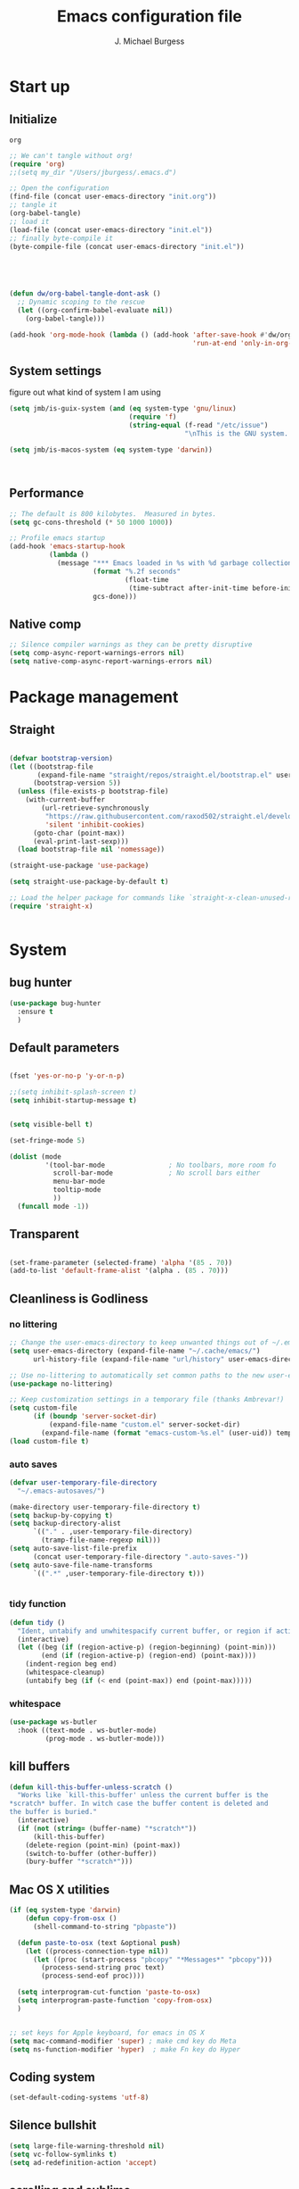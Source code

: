 #+AUTHOR: J. Michael Burgess
#+TITLE: Emacs configuration file
#+BABEL: :cache yes
#+LATEX_HEADER: \usepackage{parskip}
#+LATEX_HEADER: \usepackage{inconsolata}
#+LATEX_HEADER: \usepackage[utf8]{inputenc}
#+PROPERTY: header-args :tangle ~/dotfiles/emacs/.config/emacs/init.el

* Start up
** Initialize


#+RESULTS:
: org

#+begin_src emacs-lisp :tangle no
  ;; We can't tangle without org!
  (require 'org)
  ;;(setq my_dir "/Users/jburgess/.emacs.d")

  ;; Open the configuration
  (find-file (concat user-emacs-directory "init.org"))
  ;; tangle it
  (org-babel-tangle)
  ;; load it
  (load-file (concat user-emacs-directory "init.el"))
  ;; finally byte-compile it
  (byte-compile-file (concat user-emacs-directory "init.el"))



#+end_src

#+BEGIN_SRC emacs-lisp


  (defun dw/org-babel-tangle-dont-ask ()
    ;; Dynamic scoping to the rescue
    (let ((org-confirm-babel-evaluate nil))
      (org-babel-tangle)))

  (add-hook 'org-mode-hook (lambda () (add-hook 'after-save-hook #'dw/org-babel-tangle-dont-ask
                                                'run-at-end 'only-in-org-mode)))
#+END_SRC

#+RESULTS:
| (lambda nil (add-hook 'after-save-hook #'dw/org-babel-tangle-dont-ask 'run-at-end 'only-in-org-mode)) | org-bullets-mode | org-superstar-mode | org-tempo-setup | turn-on-flyspell | #[0 \300\301\302\303\304$\207 [add-hook change-major-mode-hook org-show-all append local] 5] | #[0 \300\301\302\303\304$\207 [add-hook change-major-mode-hook org-babel-show-result-all append local] 5] | org-babel-result-hide-spec | org-babel-hide-all-hashes | #[0 \301\211\207 [imenu-create-index-function org-imenu-get-tree] 2] | dw/org-mode-setup | dw/org-mode-visual-fill |

** System settings
figure out what kind of system I am using

#+begin_src emacs-lisp
  (setq jmb/is-guix-system (and (eq system-type 'gnu/linux)
                                (require 'f)
                                (string-equal (f-read "/etc/issue")
                                              "\nThis is the GNU system.  Welcome.\n")))

  (setq jmb/is-macos-system (eq system-type 'darwin))



#+end_src

#+RESULTS:
: t


** Performance

#+begin_src emacs-lisp
  ;; The default is 800 kilobytes.  Measured in bytes.
  (setq gc-cons-threshold (* 50 1000 1000))

  ;; Profile emacs startup
  (add-hook 'emacs-startup-hook
            (lambda ()
              (message "*** Emacs loaded in %s with %d garbage collections."
                       (format "%.2f seconds"
                               (float-time
                                (time-subtract after-init-time before-init-time)))
                       gcs-done)))

#+end_src
**  Native comp
#+begin_src emacs-lisp
  ;; Silence compiler warnings as they can be pretty disruptive
  (setq comp-async-report-warnings-errors nil)
  (setq native-comp-async-report-warnings-errors nil)
#+end_src

#+RESULTS:

* Package management
** Straight
#+begin_src emacs-lisp

  (defvar bootstrap-version)
  (let ((bootstrap-file
         (expand-file-name "straight/repos/straight.el/bootstrap.el" user-emacs-directory))
        (bootstrap-version 5))
    (unless (file-exists-p bootstrap-file)
      (with-current-buffer
          (url-retrieve-synchronously
           "https://raw.githubusercontent.com/raxod502/straight.el/develop/install.el"
           'silent 'inhibit-cookies)
        (goto-char (point-max))
        (eval-print-last-sexp)))
    (load bootstrap-file nil 'nomessage))

  (straight-use-package 'use-package)

  (setq straight-use-package-by-default t)

  ;; Load the helper package for commands like `straight-x-clean-unused-repos'
  (require 'straight-x)


#+end_src
* System

** bug hunter
#+BEGIN_SRC emacs-lisp
  (use-package bug-hunter
    :ensure t
    )
#+END_SRC

** Default parameters
#+begin_src emacs-lisp

  (fset 'yes-or-no-p 'y-or-n-p)

  ;;(setq inhibit-splash-screen t)
  (setq inhibit-startup-message t)


  (setq visible-bell t)

  (set-fringe-mode 5)

  (dolist (mode
           '(tool-bar-mode                ; No toolbars, more room fo
             scroll-bar-mode              ; No scroll bars either
             menu-bar-mode
             tooltip-mode
             ))
    (funcall mode -1))
#+end_src

** Transparent
#+begin_src emacs-lisp

  (set-frame-parameter (selected-frame) 'alpha '(85 . 70))
  (add-to-list 'default-frame-alist '(alpha . (85 . 70)))
#+end_src

#+RESULTS:
: ((alpha 85 . 85) (alpha 95 . 95) (font . Fira Mono 13) (alpha 90 . 90) (left-fringe . 5) (right-fringe . 5) (vertical-scroll-bars))

** Cleanliness is Godliness
*** no littering
#+begin_src emacs-lisp
  ;; Change the user-emacs-directory to keep unwanted things out of ~/.emacs.d
  (setq user-emacs-directory (expand-file-name "~/.cache/emacs/")
        url-history-file (expand-file-name "url/history" user-emacs-directory))

  ;; Use no-littering to automatically set common paths to the new user-emacs-directory
  (use-package no-littering)

  ;; Keep customization settings in a temporary file (thanks Ambrevar!)
  (setq custom-file
        (if (boundp 'server-socket-dir)
            (expand-file-name "custom.el" server-socket-dir)
          (expand-file-name (format "emacs-custom-%s.el" (user-uid)) temporary-file-directory)))
  (load custom-file t)
#+end_src
*** auto saves
#+begin_src emacs-lisp
  (defvar user-temporary-file-directory
    "~/.emacs-autosaves/")

  (make-directory user-temporary-file-directory t)
  (setq backup-by-copying t)
  (setq backup-directory-alist
        `(("." . ,user-temporary-file-directory)
          (tramp-file-name-regexp nil)))
  (setq auto-save-list-file-prefix
        (concat user-temporary-file-directory ".auto-saves-"))
  (setq auto-save-file-name-transforms
        `((".*" ,user-temporary-file-directory t)))


#+end_src
*** tidy function

#+begin_src emacs-lisp
  (defun tidy ()
    "Ident, untabify and unwhitespacify current buffer, or region if active."
    (interactive)
    (let ((beg (if (region-active-p) (region-beginning) (point-min)))
          (end (if (region-active-p) (region-end) (point-max))))
      (indent-region beg end)
      (whitespace-cleanup)
      (untabify beg (if (< end (point-max)) end (point-max)))))

#+end_src
*** whitespace
#+begin_src emacs-lisp
  (use-package ws-butler
    :hook ((text-mode . ws-butler-mode)
           (prog-mode . ws-butler-mode)))
#+end_src
** kill buffers
#+begin_src emacs-lisp
  (defun kill-this-buffer-unless-scratch ()
    "Works like `kill-this-buffer' unless the current buffer is the
  ,*scratch* buffer. In witch case the buffer content is deleted and
  the buffer is buried."
    (interactive)
    (if (not (string= (buffer-name) "*scratch*"))
        (kill-this-buffer)
      (delete-region (point-min) (point-max))
      (switch-to-buffer (other-buffer))
      (bury-buffer "*scratch*")))

#+end_src
** Mac OS X utilities
#+begin_src emacs-lisp
  (if (eq system-type 'darwin)
      (defun copy-from-osx ()
        (shell-command-to-string "pbpaste"))

    (defun paste-to-osx (text &optional push)
      (let ((process-connection-type nil))
        (let ((proc (start-process "pbcopy" "*Messages*" "pbcopy")))
          (process-send-string proc text)
          (process-send-eof proc))))

    (setq interprogram-cut-function 'paste-to-osx)
    (setq interprogram-paste-function 'copy-from-osx)
    )


  ;; set keys for Apple keyboard, for emacs in OS X
  (setq mac-command-modifier 'super) ; make cmd key do Meta
  (setq ns-function-modifier 'hyper)  ; make Fn key do Hyper

#+end_src
** Coding system
#+begin_src emacs-lisp
  (set-default-coding-systems 'utf-8)
#+end_src
** Silence bullshit
#+begin_src emacs-lisp
  (setq large-file-warning-threshold nil)
  (setq vc-follow-symlinks t)
  (setq ad-redefinition-action 'accept)
#+end_src

#+RESULTS:
: accept

** scrolling and sublime
#+begin_src emacs-lisp
  ;; Minimap
  (use-package sublimity
    :ensure t
    :config (require 'sublimity)
    (require 'sublimity-scroll)
    (setq sublimity-scroll-weight 10
          sublimity-scroll-drift-length 20)
                                          ;  (require 'sublimity-map)
    (sublimity-mode 1))
                                          ;  (sublimity-map-set-delay 3))
#+end_src

#+RESULTS:
: t

** File saving
#+begin_src emacs-lisp
  ;; (use-package super-save
  ;;   :defer 1
  ;;   :diminish super-save-mode
  ;;   :config
  ;;   (super-save-mode +1)
  ;;   (setq super-save-auto-save-when-idle t))


  ;; Revert Dired and other buffers
  (setq global-auto-revert-non-file-buffers t)

  ;; Revert buffers when the underlying file has changed
  (global-auto-revert-mode 1)

#+end_src
** TRAMP
#+begin_src emacs-lisp
  ;; Set default connection mode to SSH
  (setq tramp-default-method "ssh")

#+end_src
* Keyboard
** ESC Cancels
#+begin_src emacs-lisp
  (global-set-key (kbd "<escape>") 'keyboard-escape-quit)
#+end_src
** which key
#+BEGIN_SRC emacs-lisp
  (use-package which-key
    :ensure t
    :init (which-key-mode)
    :diminish which-key-mode
    :config
    (setq which-key-idle-delay 0.7))
#+END_SRC

#+RESULTS:
: t

** HYDRA
#+BEGIN_SRC emacs-lisp

  (use-package hydra
    :ensure t
    :defer 1)

  (use-package major-mode-hydra
    :ensure t
    :config
    (require 'all-the-icons)
    )


  (defun vl/window-half-height (&optional window)
    (max 1 (/ (1- (window-height window)) 2)))

  (defun vl/scroll-down-half-other-window ()
    (interactive)
    (scroll-other-window
     (vl/window-half-height (other-window-for-scrolling))))
  (defun vl/scroll-up-half-other-window ()
    (interactive)
    (scroll-other-window-down
     (vl/window-half-height (other-window-for-scrolling))))

#+END_SRC

#+RESULTS:
: vl/scroll-up-half-other-window

*** tabs

#+BEGIN_SRC emacs-lisp



  (pretty-hydra-define jmb/tab-move
    (:color red :timeout 2 :quit-key "q" :title "tabs")
    ("Actions"
     (      ("<left>" centaur-tabs-backward "prev tab")
            ("<right>" centaur-tabs-forward "next tab")
            ("<up>" centaur-tabs-backward-group "prev. group")
            ("<down>" centaur-tabs-forward-group "next group")
            ("k" centaur-tabs-kill-other-buffers-in-current-group "kill all other thabs in this group")
            ))
    )

#+END_SRC

#+RESULTS:
: jmb/tab-move/body

*** window
#+begin_src emacs-lisp


  (defhydra hydra-window (:color blue :hint nil)
    "
                                                                         ╭─────────┐
       Move to      Size    Scroll        Split                    Do    │ Windows │
    ╭────────────────────────────────────────────────────────────────────┴─────────╯
          ^^            ^_K_^       ^_p_^    ╭─┬─┐^ ^        ╭─┬─┐^ ^         ↺ [_u_] undo layout
          ^^↑^^           ^^↑^^       ^^↑^^    │ │ │_v_ertical ├─┼─┤_b_alance   ↻ [_r_] restore layout
        ←   →     _H_ ←   → _L_   ^^ ^^    ╰─┴─╯^ ^        ╰─┴─╯^ ^         ✗ [_d_] close window
          ^^↓^^           ^^↓^^       ^^↓^^    ╭───┐^ ^        ╭───┐^ ^         ⇋ [_w_] cycle window
          ^^            ^_J_^       ^_n_^    ├───┤_s_tack    │   │_z_oom
          ^^ ^^           ^^ ^^       ^^ ^^    ╰───╯^ ^        ╰───╯^ ^
    --------------------------------------------------------------------------------
              "
    ("<tab>" hydra-master/body "back")
    ("<ESC>" nil "quit")
    ("n" vl/scroll-up-half-other-window :color red)
    ("p" vl/scroll-down-half-other-window :color red)
    ("b" balance-windows)
    ("d" delete-window)
    ("H" shrink-window-horizontally :color red)
    ("<left>" windmove-left :color red)
    ("J" shrink-window :color red)
    ("<down>" windmove-down :color red)
    ("K" enlarge-window :color red)
    ("<up>" windmove-up :color red)
    ("L" enlarge-window-horizontally :color red)
    ("<right>" windmove-right :color red)
    ("r" winner-redo :color red)
    ("s" split-window-vertically :color red)
    ("u" winner-undo :color red)
    ("v" split-window-horizontally :color red)
    ("w" other-window)
    ("z" delete-other-windows))

#+end_src

*** multiple cursor
#+begin_src emacs-lisp

  (pretty-hydra-define hydra-mc (:color red :title "multiple cursors")

    ("Mark"
     (
      ("a" mc/mark-all-like-this "mark all")
      ("n" mc/mark-next-like-this "mark next")
      ("N" mc/unmark-next-like-this "unmark next")
      ("p" mc/mark-previous-like-this "mark previous")
      ("P" mc/unmark-previous-like-this "unmark previous")
      )
     "Skip"
     (
      ("sn" mc/skip-to-next-like-this "skip to next")
      ("sp" mc/skip-to-previous-like-this "skip to prev")
      )
     "Edit"
     (
      ("e" mc/edit-lines "edit lines" :color blue)
      )
     )
    )

#+end_src

#+RESULTS:
: hydra-mc/body

*** folding
#+begin_src emacs-lisp

  (defhydra hydra-folding (:color red)
    "
    _o_pen node    _n_ext fold       toggle _f_orward  _s_how current only
    _c_lose node   _p_revious fold   toggle _a_ll
    "
    ("o" origami-open-node)
    ("c" origami-close-node)
    ("n" origami-next-fold)
    ("p" origami-previous-fold)
    ("f" origami-forward-toggle-node)
    ("a" origami-toggle-all-nodes)
    ("s" origami-show-only-node))
#+end_src

*** rectangle
#+begin_src emacs-lisp


  (defhydra hydra-rectangle (:color blue)
    "rectangles"
    ("s" string-rectange "string")
    ("i" string-insert-rectangle "string insert"))
#+end_src
*** smart parens
#+begin_src emacs-lisp


  (pretty-hydra-define hydra-smartparens (:color red :title "Smartparens")
    ("Move"
     (
      ("f" sp-forward-sexp "forward")
      ("d" sp-backward-sexp "back")
      )
     "Wrap"
     (
      ("(" sp-wrap-round "wrap round")
      ("{" sp-wrap-curly "wrap brace")
      ("[" sp-wrap-square "wrap square")
      ("u" sp-unwrap-sexp "unwrap")
      )
     "Kill"
     (("k" sp-kill-sexp "kill")
      ("K" sp-backward-kill-sexp "backward kill")
      )
     "Slurp Barff"
     (
      ("s" sp-forward-slurp-sexp "forward slurp")
      ("S" sp-backward-slurp-sexp "backward slurp")
      ("b" sp-forward-barf-sexp "forward barf")
      ("B" sp-backward-barf-sexp "backward barf"))
     )
    )
#+end_src

#+RESULTS:
: hydra-smartparens/body

*** lsp
#+begin_src emacs-lisp



  (defhydra hydra-lsp (:color blue)
    "lsp"
    ("d" lsp-find-definition "find definition")
    ("i" lsp-find-implementation "find implementation")
    ("r" lsp-find-references "find references"))

#+end_src
*** python format
#+begin_src emacs-lisp


  (pretty-hydra-define hydra-python-format (:color teal :title "Python clean up")
                      ("Format"
                       (
                        ("f" blacken-buffer "blacken")
                        ("i" py-isort-buffer "isort"))


                       )

                      )

#+end_src

#+RESULTS:
: hydra-python-format/body

*** smerge

#+begin_src emacs-lisp



  (defhydra hydra-smerge (:color pink
                                 :hint nil
                                 :pre (smerge-mode 1)
                                 ;; Disable `smerge-mode' when quitting hydra if
                                 ;; no merge conflicts remain.
                                 :post (smerge-auto-leave))
    "
  ^Move^       ^Keep^               ^Diff^                 ^Other^
  ^^-----------^^-------------------^^---------------------^^-------
  _n_ext       _b_ase               _<_: upper/base        _C_ombine
  _p_rev       _u_pper (mine)       _=_: upper/lower       _r_esolve
  ^^           _l_ower              _>_: base/lower        _k_ill current
  ^^           _a_ll                _R_efine
  ^^           _RET_: current       _E_diff
  "
    ("n" smerge-next)
    ("p" smerge-prev)
    ("b" smerge-keep-base)
    ("u" smerge-keep-upper)
    ("l" smerge-keep-lower)
    ("a" smerge-keep-all)
    ("RET" smerge-keep-current)
    ("\C-m" smerge-keep-current)
    ("<" smerge-diff-base-upper)
    ("=" smerge-diff-upper-lower)
    (">" smerge-diff-base-lower)
    ("R" smerge-refine)
    ("E" smerge-ediff)
    ("C" smerge-combine-with-next)
    ("r" smerge-resolve)
    ("k" smerge-kill-current)
    ("q" nil "cancel" :color blue))

#+end_src
*** mail
#+begin_src emacs-lisp



  (defhydra my-mu4e-quick (:color green)
    "quick email"
    ("w" (mu4e-headers-search "flag:unread AND maildir:/mpe/INBOX") "unread work")
    ("p" (mu4e-headers-search "flag:unread AND maildir:/gmail/INBOX")   "unread personal")
    ("t" (mu4e-headers-search "date:today..now AND maildir:/mpe/INBOX")   "today work")
    ("c" (mu4e-compose-new)    "compase a message")
    ("o" (org-mime-edit-mail-in-org-mode)  "edit message in org mode")
    ("e" (org-mime-htmlize) "export to html")


    )

#+end_src

#+RESULTS:
: my-mu4e-quick/body
***  apple music
#+begin_src emacs-lisp


  (pretty-hydra-define jmb/hydra-music (:color red :timeout 4 :title "Music")
    ("Skip"
     (
      ("n" #'musica-play-next "next")
      ("p" #'musica-play-previous "previous")
      ("r" #'musica-play-next-random "next random"))
     "Search"

     (("s" #'musica-search "search")
      ("i" #'musica-info "info"))
     "Play"(
            ("SPC" #'musica-play-pause "play-pause"))

     ))

#+end_src

#+RESULTS:
: jmb/hydra-music/body

** General Key maps

#+BEGIN_SRC emacs-lisp

  (use-package crux
    :ensure ;TODO: v
    )




  (use-package general
    :ensure t
    :config
    (general-define-key
     "C-M-y" 'consult-yank-from-kill-ring
     "M-y" 'consult-yank-pop
     "M-g M-g" 'consult-goto-line
     "M-s" 'isearch-forward
     "C-," 'hydra-mc/body
     "C-<backspace>" 'crux-kill-line-backwards
     [remap move-beginning-of-line] 'crux-move-beginning-of-line
     [remap kill-whole-line] 'crux-kill-whole-line
     [(shift return)] 'crux-smart-open-line

     "C-<tab>" 'jmb/tab-move/body
                                          ;"C-M-v" 'hydra-window/body
     "M-j" (lambda () (interactive)
             (join-line -1))
     "C-z" 'avy-goto-char-timer
     )

    ;; Cc
    (general-define-key
     :prefix "C-c"
     ;;"c" 'org-capture
     ;;"c" telega-prefix-map
     "]" 'hydra-smartparens/body
     "l" 'org-store-link
     "m" 'jmb/hydra-music/body
     "s" 'ispell-word
     "z" 'hydra-index/body
     "g" 'consult-git-grep

     "i" '((lambda () (interactive) (find-file (expand-file-name "~/dotfiles/emacs/.config/emacs/init.org"))) :which-key "edit config")
     "<SPC>" '((lambda () (interactive) (find-file (expand-file-name "~/dotfiles/zsh/.config/zsh/.zshrc"))) :which-key "edit zshrc")
     "t" 'consult-theme
     "<up>" 'windmove-up
     "<down>" 'windmove-down
     "<left>" 'windmove-left
     "<right>" 'windmove-right

     )
    ;; Cx
    (general-define-key
     :prefix "C-x"
     "b" 'consult-buffer
     "m" 'magit-status
     "a" 'ace-jump-mode
     "C-b" 'ibuffer
     "k" 'kill-this-buffer-unless-scratch
     "w" 'elfeed
     "'" 'hydra-window/body
     "/" 'my-mu4e-quick/body
     )

    ( general-def python-mode-map
      "C-c f" 'hydra-python-format/body
      )

    ;; (general-def lsp-mode-map
    ;;   "C-c f" 'lsp-format-buffer
    ;;      )

    (general-def projectile-mode-map
      "s-p" 'projectile-command-map

      )


    )

#+END_SRC

#+RESULTS:
: t

** easy-kill
#+begin_src emacs-lisp
  (use-package easy-kill
    :ensure t
    :bind (([remap kill-ring-save] . #'easy-kill)
           ([remap mark-sexp]      . #'easy-mark)
           :map easy-kill-base-map
           ("," . easy-kill-expand)))
#+end_src

#+RESULTS:

* Visual
** Theme
*** doom themes

#+begin_src emacs-lisp
  (use-package doom-themes
    :ensure t
    :defer t
    :init

    ;; Enable flashing mode-line on errors
    (doom-themes-visual-bell-config)
    ;; Corrects (and improves) org-mode's native fontification.
    (doom-themes-org-config)
    (doom-themes-neotree-config)

    )

#+end_src

*** other themes
#+begin_src emacs-lisp
  (use-package tron-legacy-theme
    :ensure t
    :defer t
    :config
    (setq tron-legacy-theme-vivid-cursor t)
    (setq tron-legacy-theme-dark-fg-bright-comments nil)
    (setq tron-legacy-theme-softer-bg t)
    )

  ;; Or if you have use-package installed
  (use-package kaolin-themes
    :ensure t
    :defer t
    :config
    )

  (use-package green-is-the-new-black-theme
    :ensure t
    :defer t
    :config
    )

  (use-package green-phosphor-theme
    :ensure t
    :defer t
    :config
    )



  (use-package rebecca-theme
    :ensure t
    :defer t
    :config
    )

  (use-package blueballs-dark-theme
    :straight
    (:host github :repo "blueballs-theme/blueballs-emacs" :branch "master" :files ("*.el"))
    )

  (use-package brilliance-dull-theme
    :straight
    (:host github :repo "bizzyman/brilliance-dull-theme-emacs" :branch "master" :files ("*.el"))
    )


  (use-package nano-theme
    :straight
    (:host github :repo "rougier/nano-theme" :branch "master" :files ("*.el"))
    )

  (use-package writerish-dark-theme
    :straight
    (:host github :repo "apc/writerish" :branch "master" :files ("*.el"))
    )


  (use-package omni-theme
    :straight
    (:host github :repo "getomni/emacs" :branch "main" :files ("*.el"))
    )


  (use-package the-matrix-theme
    :straight
    (:host github :repo "monkeyjunglejuice/matrix-emacs-theme" :branch "main" :files ("*.el"))
    )

  (use-package modus-themes
    :ensure
    :init
    ;; Add all your customizations prior to loading the themes
    (setq modus-themes-mode-line '(accented borderless)
          modus-themes-bold-constructs t
          modus-themes-italic-constructs t
          modus-themes-fringes 'subtle
          modus-themes-tabs-accented t
          modus-themes-paren-match '(bold intense)
          modus-themes-prompts '(bold intense)
          modus-themes-completions (quote ((matches . (extrabold intense))
                                           (selection . (extrabold intense))
                                           (popup . (extrabold intense))))
          modus-themes-org-blocks nil;'tinted-background
          modus-themes-scale-headings t
          modus-themes-region '(bg-only)
          modus-themes-headings
          '((1 . (rainbow overline background 1.4))
            (2 . (rainbow background 1.3))
            (3 . (rainbow bold 1.2))
            (t . (semilight 1.1))))
    ;; Load the theme files before enabling a theme
    (modus-themes-load-themes)
    :config
    ;; Load the theme of your choice:
                                          ;  (modus-themes-load-vivendi)

    )


#+end_src

#+RESULTS:

*** Load the primary theme
#+begin_src emacs-lisp
  ;;(load-theme 'brilliance-dull t)

  (load-theme 'modus-vivendi t)


#+end_src
** Line numbers
#+begin_src emacs-lisp
  (require 'display-line-numbers)
  (defcustom display-line-numbers-exempt-modes '(vterm-mode eshell-mode shell-mode term-mode org-mode ansi-term-mode)
    "Major modes on which to disable the linum mode, exempts them from global requirement"
    :group 'display-line-numbers
    :type 'list
    :version "green")

  (defun display-line-numbers--turn-on ()
    "turn on line numbers but excempting certain major modes defined in `display-line-numbers-exempt-modes'"
    (if (and
         (not (member major-mode display-line-numbers-exempt-modes))
         (not (minibufferp)))
        (display-line-numbers-mode)))

  (global-display-line-numbers-mode)

  (column-number-mode)
#+end_src

#+RESULTS:
: t

** Font
*** Set the font
#+begin_src emacs-lisp
  ;; Set the font face based on platform



  (defun jmb/set-font ()
    (add-to-list 'default-frame-alist
                 '(font . "Fira Mono 13"))


    ;; (add-to-list 'default-frame-alist
    ;;              '(font . "JetBrains Mono 13"))

    ;; (add-to-list 'default-frame-alist
    ;;              '(font . "Iosevka Aile 13"))


    (set-frame-font "Fira Mono 13" nil t)

    (set-face-attribute 'default nil :font "Fira Mono 13"
                        ;;:height 170
                        )

    ;; Set the fixed pitch face
    (set-face-attribute 'fixed-pitch nil
                        :font "JetBrains Mono 13"
                        :weight 'light)


    ;; Set the variable pitch face
    (set-face-attribute 'variable-pitch nil
                        ;; :font "Cantarell"
                        :font "Iosevka Aile 13"
                        :weight 'light)

    )


  (if (daemonp)
      (add-hook 'after-make-frame-functions
                (lambda (frame)
                  (setq doom-modeline-icon t)
                  (with-selected-frame frame
                    (jmb/set-font))))
    (jmb/set-font))


#+end_src

#+RESULTS:
| (lambda (frame) (setq doom-modeline-icon t) (with-selected-frame frame (jmb/set-font))) | doom-modeline-refresh-font-width-cache | doom-modeline-set-char-widths | highlight-indent-guides--auto-set-faces-with-frame | (lambda (frame) (setq doom-modeline-icon t) (let ((old-frame (selected-frame)) (old-buffer (current-buffer))) (unwind-protect (progn (select-frame frame 'norecord) (jmb/set-font)) (if (frame-live-p old-frame) (progn (select-frame old-frame 'norecord))) (if (buffer-live-p old-buffer) (progn (set-buffer old-buffer)))))) | select-frame |

*** preserve font

#+begin_src emacs-lisp
  (defun preserve-font ( &rest args)


    (jmb/set-font)

    ;; (set-frame-font "Fira Mono 13" nil t)


    ;; (set-face-attribute 'default nil :font "Fira Mono 13"
    ;;                     ;;:height 170
    ;;                     )

    ;; ;; Set the fixed pitch face
    ;; (set-face-attribute 'fixed-pitch nil
    ;;                     :font "JetBrains Mono 13"
    ;;                     :weight 'light)


    ;; ;; Set the variable pitch face
    ;; (set-face-attribute 'variable-pitch nil

    ;;                     :font "Iosevka Aile 13"
    ;;                     :weight 'light)



    (set-face-attribute 'org-document-title nil :font "Iosevka Aile" :weight 'bold :height 1.3)
    (dolist (face '((org-level-1 . 1.5)
                    (org-level-2 . 1.1)
                    (org-level-3 . 1.05)
                    (org-level-4 . 1.0)
                    (org-level-5 . 1.1)
                    (org-level-6 . 1.1)
                    (org-level-7 . 1.1)
                    (org-level-8 . 1.1)))
      (set-face-attribute (car face) nil :font "Iosevka Aile" :weight 'regular :height (cdr face)))

    ;; Make sure org-indent face is available
    ;;    (require 'org-indent)

    ;; Ensure that anything that should be fixed-pitch in Org files appears that way
    (set-face-attribute 'org-block nil :foreground nil :inherit 'fixed-pitch)
    (set-face-attribute 'org-table nil  :inherit 'fixed-pitch)
    (set-face-attribute 'org-formula nil  :inherit 'fixed-pitch)
    (set-face-attribute 'org-code nil   :inherit '(shadow fixed-pitch))
    (set-face-attribute 'org-indent nil :inherit '(org-hide fixed-pitch))
    (set-face-attribute 'org-verbatim nil :inherit '(shadow fixed-pitch))
    (set-face-attribute 'org-special-keyword nil :inherit '(font-lock-comment-face fixed-pitch))
    (set-face-attribute 'org-meta-line nil :inherit '(font-lock-comment-face fixed-pitch))
    (set-face-attribute 'org-checkbox nil :inherit 'fixed-pitch)


    )

  (advice-add 'consult-theme :after 'preserve-font)

  (provide 'advice)


#+end_src
#+RESULTS:
: advice

*** emojii
#+begin_src emacs-lisp
  (use-package emojify
    :init
    (global-emojify-mode))
#+end_src

#+RESULTS:

** Mode line
*** Basic properties
#+begin_src emacs-lisp
  (setq display-time-format "%l:%M %p %b %y"
        display-time-default-load-average nil)

#+end_src
*** Diminsh
#+begin_src emacs-lisp
  (use-package diminish
    :ensure t
    )


  (diminish 'rainbow-mode)
  (diminish 'auto-fill-mode)
  (diminish 'abbrev-mode)
  (diminish 'auto-revert-mode)
  (diminish 'yas-mode)
  (diminish 'yas-global-mode)

  ;; (diminish 'sphinx-doc-mode)
  (diminish 'which-key-mode)
  (diminish 'global-eldoc-mode)
  (diminish 'global-font-lock-mode)
  (diminish 'highlight-indent-guides-mode)
  (diminish 'elpy-mode)
  (diminish 'abbrev-mode)
  (diminish 'flyspell-mode)
                                          ;(diminish 'flycheck-mode)
  (diminish 'font-lock-mode)


#+end_src

#+RESULTS:

*** Doom mode line
#+begin_src emacs-lisp
  ;; You must run (all-the-icons-install-fonts) one time after
  ;; installing this package!

  (use-package minions
    :hook (doom-modeline-mode . minions-mode))

  (use-package doom-modeline
    ;;:after eshell     ;; Make sure it gets hooked after eshell
    :hook (after-init . doom-modeline-mode)
    :custom-face
    (mode-line ((t (:height 0.85))))
    (mode-line-inactive ((t (:height 0.85))))
    :custom
    (doom-modeline-height 15)
    (doom-modeline-bar-width 6)
    (doom-modeline-lsp t)
    (doom-modeline-mu4e nil)
    (doom-modeline-irc nil)
    (doom-modeline-persp-name nil)
    (doom-modeline-buffer-file-name-style 'truncate-except-project)
    ;;  (doom-modeline-buffer-file-name-style 'auto)
    (doom-modeline-major-mode-icon nil)
    (doom-modeline-hud t)
    (doom-modeline-icon t)
    (doom-modeline-major-mode-icon t)
    (doom-modeline-window-width-limit fill-column)
    (doom-modeline-project-detection 'projectile)
    (doom-modeline-buffer-encoding nil)
    (auto-revert-check-vc-info t)
    (doom-modeline-major-mode-color-icon t)
    (doom-modeline-buffer-state-icon t)
    (doom-modeline-buffer-modification-icon t)
    (doom-modeline-minor-modes nil)
    (doom-modeline-enable-word-count nil)
    (doom-modeline-checker-simple-format nil)
    (doom-modeline-vcs-max-length 20)
    (doom-modeline-github t)
    (doom-modeline-github-interval (* 30 60))
    (doom-modeline-env-version nil)
    (doom-modeline-env-enable-python t)
    (doom-modeline-env-enable-ruby nil)
    (doom-modeline-env-python-executable "python3")
    )





#+end_src

#+RESULTS:
| org-persist-load-all | doom-modeline-init | tramp-register-archive-file-name-handler | emojify-download-emoji-maybe | magit-maybe-define-global-key-bindings | table--make-cell-map |

** all the icons

#+BEGIN_SRC emacs-lisp
  (use-package all-the-icons
    :if (display-graphic-p)
    :ensure t
    :config
    (when (not (member "all-the-icons" (font-family-list)))
      (all-the-icons-install-fonts t)))

  ;; (setq
  ;;  all-the-icons-mode-icon-alist
  ;;  `(,@all-the-icons-mode-icon-alist
  ;;    (telega-chat-mode all-the-icons-fileicon "telegram" :v-adjust 0.0
  ;;                      :face all-the-icons-blue-alt)
  ;;    (telega-root-mode all-the-icons-material "contacts" :v-adjust 0.0)))

  ;; (use-package all-the-icons-ibuffer
  ;;   :ensure t
  ;;   :init (all-the-icons-ibuffer-mode 1))



#+END_SRC

#+RESULTS:
: t

** pulsar
#+begin_src emacs-lisp

  (use-package pulsar
    :ensure t
    :straight
    (:host github :repo "protesilaos/pulsar" :branch "main" :files ("*.el"))
    :config

    (customize-set-variable
     'pulsar-pulse-functions ; Read the doc string for why not `setq'
     '(recenter-top-bottom
       move-to-window-line-top-bottom
       reposition-window
       bookmark-jump
       other-window
       delete-window
       delete-other-windows
       forward-page
       backward-page
       scroll-up-command
       scroll-down-command
       windmove-right
       windmove-left
       windmove-up
       windmove-down
       windmove-swap-states-right
       windmove-swap-states-left
       windmove-swap-states-up
       windmove-swap-states-down
       tab-new
       tab-close
       tab-next
       org-next-visible-heading
       org-previous-visible-heading
       org-forward-heading-same-level
       org-backward-heading-same-level
       outline-backward-same-level
       outline-forward-same-level
       outline-next-visible-heading
       outline-previous-visible-heading
       outline-up-heading))

    (setq pulsar-face 'pulsar-magenta)
    (setq pulsar-delay 0.055)

    ;; integration with the `consult' package:
    (add-hook 'consult-after-jump-hook #'pulsar-recenter-top)
    (add-hook 'consult-after-jump-hook #'pulsar-reveal-entry)




    )


#+end_src
** Beacon

Some nice visual modes
#+BEGIN_SRC emacs-lisp

  (use-package beacon
    :ensure t
    :config

    (progn

      (setq beacon-color "#00FCB7")
      (setq beacon-push-mark 60)

      (setq beacon-blink-when-point-moves-vertically nil) ; default nil
      (setq beacon-blink-when-point-moves-horizontally nil) ; default nil
      (setq beacon-blink-when-buffer-changes t) ; default t
      (setq beacon-blink-when-window-scrolls t) ; default t
      (setq beacon-blink-when-window-changes t) ; default t
      (setq beacon-blink-when-focused t) ; default nil

      (setq beacon-blink-duration 0.7) ; default 0.3
      (setq beacon-blink-delay 0.1) ; default 0.3
      (setq beacon-size 40) ; default 40

      (add-to-list 'beacon-dont-blink-major-modes 'term-mode)

      (beacon-mode 1)))
#+END_SRC

#+RESULTS:
: t

** rainbow mode
#+begin_src emacs-lisp
  (use-package rainbow-mode
    :ensure t
    :hook (prog-mode . rainbow-mode )
    )
#+end_src

** svglib
#+begin_src emacs-lisp
  (use-package svg-lib
    :ensure t
    )
#+end_src

#+RESULTS:

* eshell
** configuration
#+begin_src emacs-lisp
  (defun read-file (file-path)
    (with-temp-buffer
      (insert-file-contents file-path)
      (buffer-string)))

  (defun dw/get-current-package-version ()
    (interactive)
    (let ((package-json-file (concat (eshell/pwd) "/package.json")))
      (when (file-exists-p package-json-file)
        (let* ((package-json-contents (read-file package-json-file))
               (package-json (ignore-errors (json-parse-string package-json-contents))))
          (when package-json
            (ignore-errors (gethash "version" package-json)))))))

  (defun dw/map-line-to-status-char (line)
    (cond ((string-match "^?\\? " line) "?")))

  (defun dw/get-git-status-prompt ()
    (let ((status-lines (cdr (process-lines "git" "status" "--porcelain" "-b"))))
      (seq-uniq (seq-filter 'identity (mapcar 'dw/map-line-to-status-char status-lines)))))

  (defun dw/get-prompt-path ()
    (let* ((current-path (eshell/pwd))
           (git-output (shell-command-to-string "git rev-parse --show-toplevel"))
           (has-path (not (string-match "^fatal" git-output))))
      (if (not has-path)
          (abbreviate-file-name current-path)
        (string-remove-prefix (file-name-directory git-output) current-path))))

  ;; This prompt function mostly replicates my custom zsh prompt setup
  ;; that is powered by github.com/denysdovhan/spaceship-prompt.
  (defun dw/eshell-prompt ()
    (let (
          (package-version (dw/get-current-package-version)))
      (concat
       "\n"
       (propertize (system-name) 'face `(:foreground "#62aeed"))
       (propertize " ॐ " 'face `(:foreground "white"))
       (propertize (dw/get-prompt-path) 'face `(:foreground "#82cfd3"))
       ;; (when current-branch
       ;;   (concat
       ;;    (propertize " • " 'face `(:foreground "white"))
       ;;    (propertize (concat " " current-branch) 'face `(:foreground "#c475f0"))))
       ;; (when package-version
       ;;   (concat
       ;;    (propertize " @ " 'face `(:foreground "white"))
       ;;    (propertize package-version 'face `(:foreground "#e8a206"))))
       (propertize " • " 'face `(:foreground "white"))
       (propertize (format-time-string "%I:%M:%S %p") 'face `(:foreground "#5a5b7f"))
       (if (= (user-uid) 0)
           (propertize "\n#" 'face `(:foreground "red2"))
         (propertize "\nλ" 'face `(:foreground "#aece4a")))
       (propertize " " 'face `(:foreground "white")))))



  (defun dw/eshell-configure ()
    (use-package xterm-color)

    (push 'eshell-tramp eshell-modules-list)
    (push 'xterm-color-filter eshell-preoutput-filter-functions)
    (delq 'eshell-handle-ansi-color eshell-output-filter-functions)

    ;; Save command history when commands are entered
    (add-hook 'eshell-pre-command-hook 'eshell-save-some-history)

    (add-hook 'eshell-before-prompt-hook
              (lambda ()
                (setq xterm-color-preserve-properties t)))

    ;; Truncate buffer for performance
    (add-to-list 'eshell-output-filter-functions 'eshell-truncate-buffer)

    ;; We want to use xterm-256color when running interactive commands
    ;; in eshell but not during other times when we might be launching
    ;; a shell command to gather its output.
    (add-hook 'eshell-pre-command-hook
              (lambda () (setenv "TERM" "xterm-256color")))
    (add-hook 'eshell-post-command-hook
              (lambda () (setenv "TERM" "dumb")))

    ;; Use completion-at-point to provide completions in eshell
    (define-key eshell-mode-map (kbd "<tab>") 'completion-at-point)

    ;; Initialize the shell history
    (eshell-hist-initialize)


    (setenv "PAGER" "cat")

    (setq eshell-prompt-function      'dw/eshell-prompt
          eshell-prompt-regexp        "^λ "
          eshell-history-size         10000
          eshell-buffer-maximum-lines 10000
          eshell-hist-ignoredups t
          eshell-highlight-prompt t
          eshell-scroll-to-bottom-on-input t
          eshell-prefer-lisp-functions nil))

  (use-package eshell
    :hook (eshell-first-time-mode . dw/eshell-configure)
    :init
    ;; (setq eshell-directory-name "~/.dotfiles/.emacs.d/eshell/")
    ;; eshell-aliases-file (expand-file-name "~/.dotfiles/.emacs.d/eshell/alias")


    )

  (use-package eshell-z
    :hook ((eshell-mode . (lambda () (require 'eshell-z)))
           (eshell-z-change-dir .  (lambda () (eshell/pushd (eshell/pwd))))))

  (use-package exec-path-from-shell
    :init
    (setq exec-path-from-shell-check-startup-files nil)
    :config


    ;; (when (memq window-system '(mac ns x))
    ;;   (exec-path-from-shell-initialize))

    (when (memq system-type '(gnu/linux windows-nt darwin))
      (exec-path-from-shell-initialize))


    )





  (global-set-key [f5] 'eshell)
#+end_src

#+RESULTS:
: eshell

*** visual commands
#+begin_src emacs-lisp
  (with-eval-after-load 'esh-opt
    (setq eshell-destroy-buffer-when-process-dies t)
    (setq eshell-visual-commands '("htop" "zsh" "vim")))
#+end_src

#+RESULTS:
| htop | zsh | vim |

*** command highlight

#+begin_src emacs-lisp
  (use-package eshell-syntax-highlighting
    :after esh-mode
    :config
    (eshell-syntax-highlighting-global-mode +1))
#+end_src

#+RESULTS:
: t

*** history autocomplete
#+begin_src emacs-lisp
  (use-package esh-autosuggest
    :hook (eshell-mode . esh-autosuggest-mode)
    :config
    (setq esh-autosuggest-delay 0.5)
    (set-face-foreground 'company-preview-common "#4b5668")
    (set-face-background 'company-preview nil))

#+end_src

#+RESULTS:
| esh-autosuggest-mode | (lambda nil (require 'eshell-z)) | tramp-eshell-directory-change |

*** vterm

#+begin_src emacs-lisp
  (use-package vterm
    :commands vterm
    :config
    (setq vterm-max-scrollback 10000))
#+end_src

#+RESULTS:

* Completion
** Preserve Minibuffer History with savehist-mode
#+begin_src emacs-lisp
  (use-package savehist
    :config
    (setq history-length 50)
    (savehist-mode 1))


  (recentf-mode 1)
  (setq recentf-max-menu-items 25)
  (setq recentf-max-saved-items 25)


  ;; (use-package prescient
  ;;   :ensure t
  ;;   :config
  ;;   (setq prescient-history-length 200)
  ;;   (setq prescient-save-file "~/.config/emacs/prescient-items")
  ;;   (setq prescient-filter-method '(literal regexp))
  ;;   (prescient-persist-mode 1)

  ;;   )

  ;; (use-package ivy-prescient

  ;;   :ensure t
  ;;   :after (prescient ivy)
  ;;   :config
  ;;   (setq ivy-prescient-sort-commands
  ;;         '(:not counsel-grep
  ;;                counsel-rg
  ;;                counsel-switch-buffer
  ;;                ivy-switch-buffer
  ;;                swiper
  ;;                swiper-multi))
  ;;   (setq ivy-prescient-retain-classic-highlighting t)
  ;;   (setq ivy-prescient-enable-filtering nil)
  ;;   (setq ivy-prescient-enable-sorting t)
  ;;   (ivy-prescient-mode 1))

  ;; Individual history elements can be configured separately
  ;;(put 'minibuffer-history 'history-length 25)
  ;;(put 'evil-ex-history 'history-length 50)
  ;;(put 'kill-ring 'history-length 25))
#+end_src

#+RESULTS:
: 25

** Vertico
#+begin_src emacs-lisp
  (defun dw/minibuffer-backward-kill (arg)
    "When minibuffer is completing a file name delete up to parent
  folder, otherwise delete a word"
    (interactive "p")
    (if minibuffer-completing-file-name
        ;; Borrowed from https://github.com/raxod502/selectrum/issues/498#issuecomment-803283608
        (if (string-match-p "/." (minibuffer-contents))
            (zap-up-to-char (- arg) ?/)
          (delete-minibuffer-contents))
      (backward-kill-word arg)))

  (use-package vertico
    :straight '(vertico :host github
                        :repo "minad/vertico"
                        :branch "main")
    :bind (:map vertico-map
                ("C-j" . vertico-next)
                ("C-k" . vertico-previous)
                ("C-f" . vertico-exit)
                :map minibuffer-local-map
                ("M-h" . dw/minibuffer-backward-kill))
    :custom
    (vertico-cycle t)
    :custom-face
    (vertico-current ((t (:background "#880833"))))
    :init
    (vertico-mode)



    )
#+end_src

#+RESULTS:
: dw/minibuffer-backward-kill
*** posframe
#+begin_src emacs-lisp
  ;; (use-package posframe :demand)
  ;; (use-package vertico-posframe
  ;;   :straight (vertico-posframe :host github :repo "tumashu/vertico-posframe")
  ;;                                         ;:disabled
  ;;   :config
  ;;   (setq vertico-posframe-parameters
  ;;         '((left-fringe . 8)
  ;;           (right-fringe . 8)
  ;;           (alpha . 95)
  ;;           ))
  ;;   (defun my/posframe-poshandler-p0.5p0-to-f0.5p1 (info)
  ;;     (let ((x (car (posframe-poshandler-p0.5p0-to-f0.5f0 info)))

  ;;           (y (cdr (posframe-poshandler-point-1 info nil t))))
  ;;       (cons x y)))
  ;;   (setq vertico-posframe-poshandler 'my/posframe-poshandler-p0.5p0-to-f0.5p1)
  ;;   (vertico-posframe-mode 1))

#+end_src

#+RESULTS:
: t

** company

#+begin_src emacs-lisp
  (use-package company
    :ensure t
    :bind (:map company-active-map
                ("C-n" . company-select-next)
                ("C-p" . company-select-previous))
    :config
    (setq company-idle-delay 0.1)
    (global-company-mode t)
    )

#+end_src

#+RESULTS:
: company-select-previous

** region completion Corfu
#+begin_src emacs-lisp
  (use-package corfu
    :straight '(corfu :host github
                      :repo "minad/corfu")
    :bind (:map corfu-map
                ("C-j" . corfu-next)
                ("C-k" . corfu-previous)
                ("C-f" . corfu-insert))
    :custom
    (corfu-cycle t)
    :config
    (corfu-global-mode))
#+end_src

#+RESULTS:

** Orderless
#+begin_src emacs-lisp
  (use-package orderless
    :straight t
    :init
    (setq completion-styles '(orderless)
          completion-category-defaults nil
          completion-category-overrides '((file (styles basic partial-completion)))


          )

    )
#+end_src

#+RESULTS:

** consult
#+begin_src emacs-lisp
  (defun dw/get-project-root ()
    (when (fboundp 'projectile-project-root)
      (projectile-project-root)))

  (use-package consult
    :straight t
    :demand t
    :bind (("C-s" . consult-line)
           ("C-M-l" . consult-imenu)
           ;;("C-M-j" . persp-switch-to-buffer*)
           :map minibuffer-local-map
           ("C-r" . consult-history))
    :custom
    (consult-project-root-function #'dw/get-project-root)
    (completion-in-region-function #'consult-completion-in-region)
    :config
    ;;(consult-preview-mode)
    )
#+end_src
*** consult-dir
Allows to jump into a a directory within the minibuffer

#+begin_src emacs-lisp
  (use-package consult-dir
    :ensure t
    :bind (("C-x C-d" . consult-dir)
           :map vertico-map
           ("C-x C-d" . consult-dir)
           ("C-x C-j" . consult-dir-jump-file))

    :config

    (setq consult-dir-project-list-function #'consult-dir-projectile-dirs)


    )



#+end_src

#+RESULTS:
: consult-dir-jump-file

** kind icon
#+begin_src emacs-lisp
  (use-package kind-icon
    :ensure t
    :after corfu
    :custom
    (kind-icon-default-face 'corfu-default) ; to compute blended backgrounds correctly
    :config
    (add-to-list 'corfu-margin-formatters #'kind-icon-margin-formatter))
#+end_src

#+RESULTS:

** marginalia
#+begin_src emacs-lisp




  (use-package marginalia
    :after vertico
    :straight t
    :custom

    (marginalia-annotators '(marginalia-annotators-heavy marginalia-annotators-light t))


    :config
    :init
    (marginalia-mode))


  (use-package all-the-icons-completion
    :ensure t
    :init
    (all-the-icons-completion-mode)
    :hook
    (marginalia-mode-hook . all-the-icons-completion-marginalia-setup))



#+end_src

#+RESULTS:
| all-the-icons-completion-marginalia-setup |

** embark
#+begin_src emacs-lisp
  (use-package embark
    :straight t
    :bind (("C-." . embark-act)
           :map minibuffer-local-map
           ("C-." . embark-act))
    :config

    ;; ;; Show Embark actions via which-key
    ;; (setq embark-action-indicator
    ;;       (lambda (map)
    ;;         (which-key--show-keymap "Embark" map nil nil 'no-paging)
    ;;         #'which-key--hide-popup-ignore-command)
    ;;       embark-become-indicator embark-action-indicator)


    )


  ;; Consult users will also want the embark-consult package.
  (use-package embark-consult
    :ensure t
    :after (embark consult)
    :demand t ; only necessary if you have the hook below
    ;; if you want to have consult previews as you move around an
    ;; auto-updating embark collect buffer
    :hook
    (embark-collect-mode . consult-preview-at-point-mode))
#+end_src

#+RESULTS:

* Window Management
** ace window
#+begin_src emacs-lisp
  (use-package ace-window
    :bind (("M-o" . ace-window))
    :custom
    (aw-scope 'frame)
    (aw-keys '(?a ?s ?d ?f ?g ?h ?j ?k ?l))
    (aw-minibuffer-flag t)
    :config
    (ace-window-display-mode 1))

#+end_src
** winner

#+begin_src emacs-lisp
  ;; (use-package winner

  ;;   :config
  ;;   (winner-mode)
  ;;   (setq  winner-dont-bind-my-keys t)

  ;;   )
#+end_src

** fill
#+begin_src emacs-lisp

  (defun dw/org-mode-visual-fill ()
    (setq visual-fill-column-width 110
          visual-fill-column-center-text t)
    (visual-fill-column-mode 1))


  (use-package visual-fill-column
    :defer t
    :hook (org-mode . dw/org-mode-visual-fill))
#+end_src

** ace jump
#+begin_src emacs-lisp
  ;; (use-package ace-jump-mode
  ;;   :ensure t)

#+end_src

** popper

#+begin_src emacs-lisp
  (use-package popper
    :ensure t ; or :straight t
    :bind (("C-`"   . popper-toggle-latest)
           ("M-`"   . popper-cycle)
           ("C-M-`" . popper-toggle-type))
    :init
    (setq popper-reference-buffers

          '("\\*Messages\\*"
            "Output\\*$"
            "\\*Async Shell Command\\*"
            help-mode
            compilation-mode
            ("^\\*Warnings\\*$" . hide)
            ("^\\*Compile-Log\\*$" . hide)
            "^\\*Backtrace\\*"
            "^\\*Apropos"
            "^Calc:"
            "^\\*eldoc\\*"
            "^\\*TeX errors\\*"
            "^\\*ielm\\*"
            "^\\*TeX Help\\*"
            "\\*Shell Command Output\\*"
            ("\\*Async Shell Command\\*" . hide)
            "\\*Completions\\*"
            ;; "\\*scratch\\*"
            "[Oo]utput\\*"


            )

          )

    (popper-mode +1)
    (popper-echo-mode +1))


#+end_src

#+RESULTS:
: popper-toggle-type

** avy
#+begin_src emacs-lisp
  (use-package avy
    :ensure t
    :commands (avy-goto-word-1 avy-goto-char-2 avy-goto-char-timer)
    :config
    (setq avy-timeout-seconds 0.35)
    (setq avy-keys '(?a ?s ?d ?f ?g ?j ?l ?\; ;?x
                        ?v ?b ?n ?, ?/ ?u ?p ?e ?.
                        ?c ?q ?2 ?3 ?'))
    (setq avy-dispatch-alist '((?m . avy-action-mark)
                               (?  . avy-action-mark-to-char)
                               (?i . avy-action-ispell)
                               (?z . avy-action-zap-to-char)
                               (?o . avy-action-embark)
                               (?= . avy-action-define)
                               ;; (?W . avy-action-tuxi)
                               (?h . avy-action-helpful)
                               (?x . avy-action-exchange)

                               (11 . avy-action-kill-line)
                               (25 . avy-action-yank-line)

                               (?w . avy-action-easy-copy)

                               (?k . avy-action-kill-stay)
                               (?y . avy-action-yank)
                               (?t . avy-action-teleport)

                               (?W . avy-action-copy-whole-line)
                               (?K . avy-action-kill-whole-line)
                               (?Y . avy-action-yank-whole-line)
                               (?T . avy-action-teleport-whole-line)))

    (defun avy-action-easy-copy (pt)
      (require 'easy-kill)
      (goto-char pt)
      (cl-letf (((symbol-function 'easy-kill-activate-keymap)
                 (lambda ()
                   (let ((map (easy-kill-map)))
                     (set-transient-map
                      map
                      (lambda ()
                        ;; Prevent any error from activating the keymap forever.
                        (condition-case err
                            (or (and (not (easy-kill-exit-p this-command))
                                     (or (eq this-command
                                             (lookup-key map (this-single-command-keys)))
                                         (let ((cmd (key-binding
                                                     (this-single-command-keys) nil t)))
                                           (command-remapping cmd nil (list map)))))
                                (ignore
                                 (easy-kill-destroy-candidate)
                                 (unless (or (easy-kill-get mark) (easy-kill-exit-p this-command))
                                   (easy-kill-save-candidate))))
                          (error (message "%s:%s" this-command (error-message-string err))
                                 nil)))
                      (lambda ()
                        (let ((dat (ring-ref avy-ring 0)))
                          (select-frame-set-input-focus
                           (window-frame (cdr dat)))
                          (select-window (cdr dat))
                          (goto-char (car dat)))))))))
        (easy-kill)))

    (defun avy-action-exchange (pt)
      "Exchange sexp at PT with the one at point."
      (set-mark pt)
      (transpose-sexps 0))

    (defun avy-action-helpful (pt)
      (save-excursion
        (goto-char pt)
        (helpful-at-point))
      (select-window
       (cdr (ring-ref avy-ring 0)))
      t)

    (defun avy-action-define (pt)
      (cl-letf (((symbol-function 'keyboard-quit)
                 #'abort-recursive-edit))
        (save-excursion
          (goto-char pt)
          (dictionary-search-dwim))
        (select-window
         (cdr (ring-ref avy-ring 0))))
      t)


    (defun avy-action-embark (pt)
      (unwind-protect
          (save-excursion
            (goto-char pt)
            (embark-act)))
      (select-window
       (cdr (ring-ref avy-ring 0)))
      t)

    (defun avy-action-kill-line (pt)
      (save-excursion
        (goto-char pt)
        (kill-line))
      (select-window
       (cdr (ring-ref avy-ring 0)))
      t)

    (defun avy-action-copy-whole-line (pt)
      (save-excursion
        (goto-char pt)
        (cl-destructuring-bind (start . end)
            (bounds-of-thing-at-point 'line)
          (copy-region-as-kill start end)))
      (select-window
       (cdr
        (ring-ref avy-ring 0)))
      t)

    (defun avy-action-kill-whole-line (pt)
      (save-excursion
        (goto-char pt)
        (kill-whole-line))
      (select-window
       (cdr
        (ring-ref avy-ring 0)))
      t)

    (defun avy-action-yank-whole-line (pt)
      (avy-action-copy-whole-line pt)
      (save-excursion (yank))
      t)

    (defun avy-action-teleport-whole-line (pt)
      (avy-action-kill-whole-line pt)
      (save-excursion (yank)) t)

    (defun avy-action-mark-to-char (pt)
      (activate-mark)
      (goto-char pt))

    (defun my/avy-goto-char-this-window (&optional arg)
      "Goto char in this window with hints."
      (interactive "P")
      (let ((avy-all-windows)
            (current-prefix-arg (if arg 4)))
        (call-interactively 'avy-goto-char)))

    (defun my/avy-isearch (&optional arg)
      "Goto isearch candidate in this window with hints."
      (interactive "P")
      (let ((avy-all-windows)
            (current-prefix-arg (if arg 4)))
        (call-interactively 'avy-isearch)))


    ;;  (defun my/avy--read-char-2 (char1 char2)
    ;;   "Read two characters from the minibuffer."
    ;;   (interactive (list (let ((c1 (read-char "char 1: " t)))
    ;;                        (if (memq c1 '(? ?\b))
    ;;                            (keyboard-quit)
    ;;                          c1))
    ;;                      (let ((c2 (read-char "char 2: " t)))
    ;;                        (cond ((eq c2 ?)
    ;;                               (keyboard-quit))
    ;;                              ((memq c2 '(8 127))
    ;;                               (keyboard-escape-quit)
    ;;                               (call-interactively 'my/avy-next-char-2))
    ;;                              (t
    ;;                               c2)))))

    ;;   (when (eq char1 ?) (setq char1 ?\n))
    ;;   (when (eq char2 ? ) (setq char2 ?\n))
    ;;   (string char1 char2))

    ;; (defun my/avy-next-char-2 (&optional str2 arg)
    ;;   "Go to the next occurrence of two characters"
    ;;   (interactive (list
    ;;                 (call-interactively 'my/avy--read-char-2)
    ;;                 current-prefix-arg))
    ;;   (let* ((ev last-command-event)
    ;;          (echo-keystrokes nil))
    ;;     (push-mark (point) t)
    ;;     (if (search-forward str2 nil t
    ;;                         (+ (if (looking-at (regexp-quote str2))
    ;;                                1 0)
    ;;                            (or arg 1)))
    ;;         (backward-char 2)
    ;;       (pop-mark)))

    ;;   (set-transient-map
    ;;    (let ((map (make-sparse-keymap)))
    ;;      (define-key map (kbd ";") (lambda (&optional arg) (interactive)
    ;;                                  (my/avy-next-char-2 str2 arg)))
    ;;      (define-key map (kbd ",") (lambda (&optional arg) (interactive)
    ;;                                  (my/avy-previous-char-2 str2 arg)))
    ;;      map)))

    ;; (defun my/avy-previous-char-2 (&optional str2 arg)
    ;;   "Go to the next occurrence of two characters"
    ;;   (interactive (list
    ;;                 (call-interactively 'my/avy--read-char-2)
    ;;                 current-prefix-arg))
    ;;   (let* ((ev last-command-event)
    ;;          (echo-keystrokes nil))
    ;;     (push-mark (point) t)
    ;;     (unless (search-backward str2 nil t (or arg 1))
    ;;       (pop-mark)))

    ;;   (set-transient-map
    ;;    (let ((map (make-sparse-keymap)))
    ;;      (define-key map (kbd ";") (lambda (&optional arg) (interactive)
    ;;                                  (my/avy-next-char-2 str2 arg)))
    ;;      (define-key map (kbd ",") (lambda (&optional arg) (interactive)
    ;;                                  (my/avy-previous-char-2 str2 arg)))
    ;;      map)))

    (defun my/avy-copy-line-no-prompt (arg)
      (interactive "p")
      (avy-copy-line arg)
      (beginning-of-line)
      (zap-to-char 1 32)
      (delete-forward-char 1)
      (move-end-of-line 1))


    )


#+end_src

#+RESULTS:
: t
** tabs
#+begin_src emacs-lisp
  (use-package centaur-tabs
    :demand
    :config
    (centaur-tabs-mode t)
    (centaur-tabs-headline-match)

    (setq centaur-tabs-style "bar")

    (setq centaur-tabs-height 16)
    (setq centaur-tabs-set-modified-marker t)
    (setq centaur-tabs-set-icons t)
    (setq centaur-tabs-set-bar 'under)
    (setq centaur-tabs-cycle-scope 'tabs)

    (centaur-tabs-enable-buffer-reordering)

    ;; When the currently selected tab(A) is at the right of the last visited
    ;; tab(B), move A to the right of B. When the currently selected tab(A) is
    ;; at the left of the last visited tab(B), move A to the left of B
    (setq centaur-tabs-adjust-buffer-order t)

    ;; Move the currently selected tab to the left of the the last visited tab.
    (setq centaur-tabs-adjust-buffer-order 'left)

    ;; Move the currently selected tab to the right of the the last visited tab.
                                          ;(setq centaur-tabs-adjust-buffer-order 'right)


    (centaur-tabs-group-by-projectile-project)


    (defun centaur-tabs-hide-tab (x)
      "Do no to show buffer X in tabs."
      (let ((name (format "%s" x)))
        (or
         ;; Current window is not dedicated window.
         (window-dedicated-p (selected-window))

         ;; Buffer name not match below blacklist.
         (string-prefix-p "*epc" name)
         (string-prefix-p "*helm" name)
         (string-prefix-p "*Helm" name)
         (string-prefix-p "*Compile-Log*" name)
         (string-prefix-p "*lsp" name)
         (string-prefix-p "*company" name)
         (string-prefix-p "*Flycheck" name)
         (string-prefix-p "*tramp" name)
         (string-prefix-p " *Mini" name)
         (string-prefix-p "*help" name)
         (string-prefix-p "*straight" name)
         (string-prefix-p " *temp" name)
         (string-prefix-p "*Help" name)
         (string-prefix-p "*mybuf" name)

         ;; Is not magit buffer.
         (and (string-prefix-p "magit" name)
              (not (file-name-extension name)))
         )))



    ;; :bind
    ;; ("C-<prior>" . centaur-tabs-backward)
    ;; ("C-<next>" . centaur-tabs-forward))

    :hook
    (term-mode . centaur-tabs-local-mode)
    (calendar-mode . centaur-tabs-local-mode)
    (org-agenda-mode . centaur-tabs-local-mode)
    (helpful-mode . centaur-tabs-local-mode)

    )
#+end_src

#+RESULTS:
| centaur-tabs-local-mode |

* File browsing
** dired
#+begin_src emacs-lisp
  (use-package all-the-icons-dired)

  (use-package dired
    :ensure nil
    :straight nil
    :defer 1
    :commands (dired dired-jump)
    :config
    (setq dired-listing-switches "-agho --group-directories-first"
          dired-omit-files "^\\.[^.].*"
          dired-omit-verbose nil
          dired-hide-details-hide-symlink-targets nil
          delete-by-moving-to-trash t)



    (setq dired-use-ls-dired nil)
    ( require 'ls-lisp)
    (setq ls-lisp-use-insert-directory-program nil)
    (autoload 'dired-omit-mode "dired-x")

    (add-hook 'dired-load-hook
              (lambda ()
                (interactive)
                (dired-collapse)))

    (add-hook 'dired-mode-hook
              (lambda ()
                (interactive)
                (dired-omit-mode 1)
                (dired-hide-details-mode 1)
                (all-the-icons-dired-mode 1)
                (hl-line-mode 1))))

  (use-package dired-rainbow
    :defer 2
    :config
    (dired-rainbow-define-chmod directory "#6cb2eb" "d.*")
    (dired-rainbow-define html "#eb5286" ("css" "less" "sass" "scss" "htm" "html" "jhtm" "mht" "eml" "mustache" "xhtml"))
    (dired-rainbow-define xml "#f2d024" ("xml" "xsd" "xsl" "xslt" "wsdl" "bib" "json" "msg" "pgn" "rss" "yaml" "yml" "rdata"))
    (dired-rainbow-define document "#9561e2" ("docm" "doc" "docx" "odb" "odt" "pdb" "pdf" "ps" "rtf" "djvu" "epub" "odp" "ppt" "pptx"))
    (dired-rainbow-define markdown "#ffed4a" ("org" "etx" "info" "markdown" "md" "mkd" "nfo" "pod" "rst" "tex" "textfile" "txt"))
    (dired-rainbow-define database "#6574cd" ("xlsx" "xls" "csv" "accdb" "db" "mdb" "sqlite" "nc"))
    (dired-rainbow-define media "#de751f" ("mp3" "mp4" "mkv" "MP3" "MP4" "avi" "mpeg" "mpg" "flv" "ogg" "mov" "mid" "midi" "wav" "aiff" "flac"))
    (dired-rainbow-define image "#f66d9b" ("tiff" "tif" "cdr" "gif" "ico" "jpeg" "jpg" "png" "psd" "eps" "svg"))
    (dired-rainbow-define log "#c17d11" ("log"))
    (dired-rainbow-define shell "#f6993f" ("awk" "bash" "bat" "sed" "sh" "zsh" "vim"))
    (dired-rainbow-define interpreted "#38c172" ("py" "ipynb" "rb" "pl" "t" "msql" "mysql" "pgsql" "sql" "r" "clj" "cljs" "scala" "js"))
    (dired-rainbow-define compiled "#4dc0b5" ("asm" "cl" "lisp" "el" "c" "h" "c++" "h++" "hpp" "hxx" "m" "cc" "cs" "cp" "cpp" "go" "f" "for" "ftn" "f90" "f95" "f03" "f08" "s" "rs" "hi" "hs" "pyc" ".java"))
    (dired-rainbow-define executable "#8cc4ff" ("exe" "msi"))
    (dired-rainbow-define compressed "#51d88a" ("7z" "zip" "bz2" "tgz" "txz" "gz" "xz" "z" "Z" "jar" "war" "ear" "rar" "sar" "xpi" "apk" "xz" "tar"))
    (dired-rainbow-define packaged "#faad63" ("deb" "rpm" "apk" "jad" "jar" "cab" "pak" "pk3" "vdf" "vpk" "bsp"))
    (dired-rainbow-define encrypted "#ffed4a" ("gpg" "pgp" "asc" "bfe" "enc" "signature" "sig" "p12" "pem"))
    (dired-rainbow-define fonts "#6cb2eb" ("afm" "fon" "fnt" "pfb" "pfm" "ttf" "otf"))
    (dired-rainbow-define partition "#e3342f" ("dmg" "iso" "bin" "nrg" "qcow" "toast" "vcd" "vmdk" "bak"))
    (dired-rainbow-define vc "#0074d9" ("git" "gitignore" "gitattributes" "gitmodules"))
    (dired-rainbow-define-chmod executable-unix "#38c172" "-.*x.*"))

  (use-package dired-single
    :defer t)

  (use-package dired-ranger
    :defer t)

  (use-package dired-collapse
    :defer t)
#+end_src

#+RESULTS:
** ibuffer

#+begin_src emacs-lisp

  (use-package ibuffer-projectile
    :ensure t
    :config

    (add-hook 'ibuffer-hook
              (lambda ()
                (ibuffer-projectile-set-filter-groups)
                (unless (eq ibuffer-sorting-mode 'alphabetic)
                  (ibuffer-do-sort-by-alphabetic))))

    (setq ibuffer-formats
          '((mark modified read-only " "
                  (name 18 18 :left :elide)
                  " "
                  (size 9 -1 :right)
                  " "
                  (mode 16 16 :left :elide)
                  " "
                  project-relative-file)))



    )



  (setq ibuffer-expert t)
  (setq ibuffer-show-empty-filter-groups nil)

  (add-hook 'ibuffer-mode-hook
            '(lambda ()
               (ibuffer-auto-mode 1)
               (ibuffer-switch-to-saved-filter-groups "home")))


  (setq ibuffer-saved-filter-groups
        '(("home"

           ("Org" (or (mode . org-mode)
                      (filename . "OrgMode")))
           ("code" (filename . "code"))
           ("Web Dev" (or (mode . html-mode)
                          (mode . css-mode)))
           ("Subversion" (name . "\*svn"))
           ("Magit" (name . "\*magit"))

           ("ERC" (mode . erc-mode))
           ("Help" (or (name . "\*Help\*")
                       (name . "\*Apropos\*")
                       (name . "\*info\*"))))))

#+end_src

#+RESULTS:
| home | (Org (or (mode . org-mode) (filename . OrgMode))) | (code (filename . code)) | (Web Dev (or (mode . html-mode) (mode . css-mode))) | (Subversion (name . *svn)) | (Magit (name . *magit)) | (ERC (mode . erc-mode)) | (Help (or (name . *Help*) (name . *Apropos*) (name . *info*))) |

* Org

*** Basic org up
#+BEGIN_SRC emacs-lisp
  (setq-default fill-column 80)
  ;; Turn on indentation and auto-fill mode for Org files
  (defun dw/org-mode-setup ()
    (org-indent-mode)
    (variable-pitch-mode 1)
    (auto-fill-mode 1)
    (visual-line-mode 1)
    (diminish org-indent-mode)

    )

  (use-package org
                                          ;  :defer t
    :hook (org-mode . dw/org-mode-setup)
    :config
    (setq org-ellipsis " ▾"
          org-hide-emphasis-markers t
          org-src-fontify-natively t
          org-src-tab-acts-natively t
          org-edit-src-content-indentation 2
          org-hide-block-startup nil
          org-src-preserve-indentation nil
          org-startup-folded 'content
          org-cycle-separator-lines 2)

    (setq org-refile-targets '((nil :maxlevel . 2)
                               (org-agenda-files :maxlevel . 2)))

    (setq org-outline-path-complete-in-steps nil)
    (setq org-refile-use-outline-path t)

    (setq org-directory "~/Documents/roam")
    (setq org-agenda-files (list "~/Documents/roam/" "~/Documents/roam/journal"))
    ;;  (setq org-default-notes-file "~/org/notes.org")
    (setq org-agenda-file-regexp "\\`[^.].*\\.org\\|.todo\\'")

    (setq org-todo-keywords
          '((sequence "TODO" "READ" "RESEARCH" "|" "DONE" "DELEGATED" )))



    (setq org-default-notes-file (concat org-directory "notes.org"))      ;; some sexier setup

    (setq org-hide-emphasis-markers t)

    ;; (font-lock-add-keywords 'org-mode
    ;;                         '(("^ *\\([-]\\) "
    ;;                            (0 (prog1 () (compose-region (match-beginning 1) (match-end 1) "•"))))))

    (add-hook 'org-mode-hook 'turn-on-flyspell)
    (setq org-fontify-done-headline t)


    (setq org-todo-keyword-faces
          '(("TODO" . org-warning) ("READ" . "yellow") ("RESEARCH" . (:foreground "blue" :weight bold))
            ("CANCELED" . (:foreground "pink" :weight bold))
            ("WRITING" . (:foreground "red" :weight bold))
            ("RECIEVED" . (:foreground "red" :background "green" :weight bold))
            ("SUBMITTED" . (:foreground "blue"))
            ("ACCEPTED" . (:foreground "green"))


            ))




    )
#+END_SRC

#+RESULTS:
| #[0 \301\211\207 [imenu-create-index-function org-imenu-get-tree] 2] | org-bullets-mode | org-tempo-setup | org-superstar-mode | turn-on-flyspell | #[0 \300\301\302\303\304$\207 [add-hook change-major-mode-hook org-fold-show-all append local] 5] | #[0 \300\301\302\303\304$\207 [add-hook change-major-mode-hook org-babel-show-result-all append local] 5] | org-babel-result-hide-spec | org-babel-hide-all-hashes | dw/org-mode-setup | dw/org-mode-visual-fill | (lambda nil (add-hook 'after-save-hook #'dw/org-babel-tangle-dont-ask 'run-at-end 'only-in-org-mode)) |

*** org super star

#+BEGIN_SRC emacs-lisp

  (use-package org-superstar
    :ensure t
    :after org
    :hook (org-mode . org-superstar-mode)
    :custom
    (org-superstar-remove-leading-stars t)
    (org-superstar-headline-bullets-list '("◉" "○" "●" "○" "●" "○" "●"))


    )





  ;; Increase the size of various headings

#+end_src




#+begin_src emacs-lisp


  ;; We can't tangle without org!
  (require 'org)

  ;; Make sure org-indent face is available
  (require 'org-indent)

  (preserve-font)


  ;; Get rid of the background on column views
  (set-face-attribute 'org-column nil :background nil)
  (set-face-attribute 'org-column-title nil :background nil)






#+end_src
#+RESULTS:

*** org tempo

#+BEGIN_SRC emacs-lisp
  (require 'org-tempo)

  (add-to-list 'org-structure-template-alist '("sh" . "src sh"))
  (add-to-list 'org-structure-template-alist '("el" . "src emacs-lisp"))
  (add-to-list 'org-structure-template-alist '("sc" . "src scheme"))
  (add-to-list 'org-structure-template-alist '("ts" . "src typescript"))
  (add-to-list 'org-structure-template-alist '("py" . "src python"))
  (add-to-list 'org-structure-template-alist '("yaml" . "src yaml"))
  (add-to-list 'org-structure-template-alist '("json" . "src json"))
#+END_SRC



*** org bullets

#+begin_src emacs-lisp

  (use-package org-bullets
    :ensure t
    :after org
    :commands org-bullets-mode
    :init
    (add-hook 'org-mode-hook 'org-bullets-mode)
    )



                                          ;(define-key global-map "\C-cc" 'org-capture)

#+end_src
*** org journal

#+begin_src emacs-lisp
  ;; (use-package org-journal
  ;;   :ensure t
  ;;   :defer t
  ;;   :init
  ;;   ;; Change default prefix key; needs to be set before loading org-journal
  ;;   (setq org-journal-prefix-key "C-c j ")
  ;;   (setq org-journal-file-format "%Y-%m-%d-%a")
  ;;   :config

  ;;   (defun org-journal-file-header-func (time)
  ;;     "Custom function to create journal header."
  ;;     (concat
  ;;      (pcase org-journal-file-type
  ;;        (`daily "#+TITLE: Daily Journal\n#+STARTUP: showeverything")
  ;;        (`weekly "#+TITLE: Weekly Journal\n#+STARTUP: folded")
  ;;        (`monthly "#+TITLE: Monthly Journal\n#+STARTUP: folded")
  ;;        (`yearly "#+TITLE: Yearly Journal\n#+STARTUP: folded"))))

  ;;   (setq org-journal-file-header 'org-journal-file-header-func)


  ;;   (setq org-journal-dir "~/org/journal/"
  ;;         org-journal-date-format "%A, %d/%m/%Y")

  ;;   (defun org-journal-save-entry-and-exit()
  ;;     "Simple convenience function.
  ;;   Saves the buffer of the current day's entry and kills the window
  ;;   Similar to org-capture like behavior"
  ;;     (interactive)
  ;;     (save-buffer)
  ;;     (kill-buffer-and-window))
  ;;   (define-key org-journal-mode-map (kbd "C-x C-s") 'org-journal-save-entry-and-exit)




  ;;   (defun org-journal-find-location ()
  ;;     ;; Open today's journal, but specify a non-nil prefix argument in order to
  ;;     ;; inhibit inserting the heading; org-capture will insert the heading.
  ;;     (org-journal-new-entry t)
  ;;     (unless (eq org-journal-file-type 'daily)
  ;;       (org-narrow-to-subtree))
  ;;     (goto-char (point-max)))


  ;;   )




#+end_src

#+RESULTS:
: t

*** Capture templates


#+begin_src emacs-lisp
  ;; (setq org-capture-templates
  ;;       '(("t" "TODO" plain (function org-journal-find-location)
  ;;          "** TODO %(format-time-string org-journal-time-format)%^{Title}"
  ;;          :immediate-finish t)


  ;;         ;; ("t" "Todo" entry (file+headline "~/org/notes.org" "Task List")
  ;;         ;;  "* TODO %?\n%U" :empty-lines 1)

  ;;         ;; ("l" "Logbook entry" entry (file+datetree "logbook-work.org") "** %U - %^{Activity}_ %^G :LOG:")

  ;;         ("j" "Journal entry" plain (function org-journal-find-location)
  ;;          "** %(format-time-string org-journal-time-format)%^{Title}\n%i%?"
  ;;          :jump-to-captured t :immediate-finish t)

  ;;         ("P" "Research project" entry (file "~/org/projects.org")
  ;;          "* TODO %^{Project title} :%^G:\n:PROPERTIES:\n:CREATED: %U\n:END:\n%^{Project description}\n** TODO Literature review\n** TODO %?\n** TODO Summary\n** TODO Reports\n** Ideas\n" :clock-in t :clock-resume t)

  ;;         ("a" "Research Article" entry(file+headline "~/org/publications.org" "Working articles") "** WRITING %^{Title}\n\t-Added: %U\n   :LOGBOOK:\n   :END:\n")

  ;;         ("r" "Ref. Report" entry(file+headline "~/org/publications.org" "Referee reports") "** WRITING %^{Title}\n\t-Added: %U\n   :LOGBOOK:\n   :END:\n")

  ;;         ("c" "Coding tips" entry(file+headline "~/org/coding.org" "Refile") "** READ %^{description} %^g  \n\t-Added: %U\n   :LOGBOOK:\n   :END:\n")

  ;;                                         ;    ("C" "Cliplink capture code" entry (file+headline  "~/org/coding.org" "Refile" ) "** READ %^{description} %^g  %(org-cliplink-capture) \n\t-Added: %U\n   :LOGBOOK:\n   :END:\n" :empty-lines 1)

  ;;         ("f" "Fitting" entry(file+headline "~/org/fitting.org" "Refile") "** READ %^{description}  %^g  \n\t-Added: %U\n   :LOGBOOK:\n   :END:\n")

  ;;         ("x" "arXiv" entry(file+headline "~/org/arxiv.org" "To read") "** READ %^L %t")



  ;;         ("i" "idea" entry(file "~/org/ideas.org") "* TODO %? %t" :empty-lines 1)

  ;;                                         ;       ("F" "Cliplink capture fitting" entry (file+headline  "~/org/fitting.org" "Refile" ) "** READ %^{description} %^g  %(org-cliplink-capture) \n\t-Added: %U\n   :LOGBOOK:\n   :END:\n" :empty-lines 1)

  ;;         )
  ;;       )


  ;;
#+END_SRC

When editing org-files with source-blocks, we want the source blocks to
be themed as they would in their native mode.

#+BEGIN_SRC emacs-lisp
  (setq org-src-fontify-natively t
        org-src-tab-acts-natively t
        org-confirm-babel-evaluate nil
        org-edit-src-content-indentation 0)
#+END_SRC

This is quite an ugly fix for allowing code markup for expressions like
="this string"=, because the quotation marks causes problems.

#+BEGIN_SRC emacs-lisp
  ;;(require 'org)
  (eval-after-load "org"
    '(progn
       (setcar (nthcdr 2 org-emphasis-regexp-components) " \t\n,")
       (custom-set-variables `(org-emphasis-alist ',org-emphasis-alist))))
#+END_SRC

*** org download

#+begin_src emacs-lisp
  (use-package org-download
    :ensure t
    :after org

    :defer nil
    :custom
    (org-download-method 'directory)
    (org-download-image-dir "~/org/pictures")
    (org-download-heading-lvl nil)
    (org-download-timestamp "%Y%m%d-%H%M%S_")
    (org-image-actual-width 300)
    (org-download-screenshot-method "/usr/local/bin/pngpaste %s")
    :bind
    ("C-M-y" . org-download-screenshot)
    :config
    (require 'org-download))
#+end_src

#+RESULTS:
: org-download-screenshot

*** ROAM

#+begin_src emacs-lisp


  (use-package org-roam
    :ensure t
    :init
    (setq org-roam-v2-ack t)
    (setq org-roam-dailies-directory "journal/")
    :custom
    (org-roam-directory "~/Documents/roam")

    (org-roam-completion-everywhere t)

    (org-roam-capture-templates
     '(("d" "default" plain "%?"
        :if-new (file+head "%<%Y%m%d%H%M%S>-${slug}.org" "#+title: ${title}\n#+date: %U\n")
        :unnarrowed t)
       ("p" "project" plain "* Goals\n\n%?\n\n* Tasks\n\n** TODO Add initial tasks\n\n* Dates\n\n"
        :if-new (file+head "%<%Y%m%d%H%M%S>-${slug}.org" "#+title: ${title}\n#+date: %U\n#+filetags: project")
        :unnarrowed t)
       ("b" "brainstorm" plain "%?"
        :if-new (file+head "%<%Y%m%d%H%M%S>-${slug}.org" "#+title: ${title}\n#+date: %U\n#+filetags: brainstorm")
        :unnarrowed t)
       ("m" "meeting" plain "* Topic\n\n%?\n\n* Attending\n\n* Notes\n\n ** Conclusion\n\n"
        :if-new (file+head "%<%Y%m%d%H%M%S>-${slug}.org" "#+title: ${title}\n#+date: %U\n#+filetags: project")
        :unnarrowed t)
       ("a" "article" plain "*[[${link}][${description}]]\n\n* Notes\n\n"
        :if-new (file+head "%<%Y%m%d%H%M%S>-${slug}.org" "#+title: ${title}\n#+date: %U\n#+filetags: article")
        :unnarrowed t)

       )
     )

    (org-roam-dailies-capture-templates
     '(("d" "default" entry "* %<%I:%M %p>: %?"
        :if-new (file+head "%<%Y-%m-%d>.org" "#+title: %<%Y-%m-%d>\n"))))


    :bind (("C-c o l" . org-roam-buffer-toggle)
           ("C-c o f" . org-roam-node-find)
           ("C-c o i" . org-roam-node-insert)
           :map org-mode-map
           ("C-M-i"    . completion-at-point)
           :map org-roam-dailies-map
           ("Y" . org-roam-dailies-capture-yesterday)
           ("T" . org-roam-dailies-capture-tomorrow))
    :bind-keymap
    ("C-c o d" . org-roam-dailies-map)
    :config
    (require 'org-roam-dailies) ;; Ensure the keymap is available
                                          ;  (org-roam-db-autosync-mode)


    (org-roam-setup))





#+end_src

#+RESULTS:
: t

*** roam server
#+begin_src emacs-lisp
  (use-package org-roam-ui
    :straight
    (:host github :repo "org-roam/org-roam-ui" :branch "main" :files ("*.el" "out"))
    :after org-roam
    ;;    :hook
    ;;         normally we'd recommend hooking orui after org-roam, but since org-roam does not have
    ;;         a hookable mode anymore, you're advised to pick something yourself
    ;;         if you don't care about startup time, use
    ;;:hook (after-init . org-roam-ui-mode)
    :config
    (setq org-roam-ui-sync-theme t
          org-roam-ui-follow t
          org-roam-ui-update-on-save t
          org-roam-ui-open-on-start t))
#+end_src


#+RESULTS:
| org-roam-ui-mode | ivy-mode | all-the-icons-ivy-setup | global-company-mode | tramp-register-archive-file-name-handler | magit-maybe-define-global-key-bindings |

* LSP
#+begin_src emacs-lisp

  (use-package lsp-pyright
    :straight (lsp-pyright :type git :host github :repo "emacs-lsp/lsp-pyright")
    :hook (python-mode . (lambda ()
                           (require 'lsp-pyright)
                           (lsp-deferred)))

    :custom
    (lsp-pyright-use-library-code-for-types t)
    (lsp-pyright-multi-root nil)
    ;;  (lsp-pyright-diagnostic-mode "workspace")
    )


  ;; (advice-add 'lsp :before (lambda (&rest _args) (eval '(setf (lsp-session-server-id->folders (lsp-session)) (ht)))))

  (use-package lsp-mode
    :ensure t
    :commands (lsp lsp-deferred)


    :custom
    (lsp-auto-guess-root nil)
    (lsp-prefer-flymake nil) ; Use flycheck instead of flymake
    (lsp-disabled-clients '((python-mode . pyls)))

    :config
    (setq lsp-print-performance nil)
    (setq lsp-idle-delay 0.55)
    (setq lsp-enable-symbol-highlighting t)
    (setq lsp-enable-snippet t)
    (setq lsp-restart 'auto-restart)
    (setq lsp-enable-completion-at-point t)
    (setq lsp-log-io t)
    (setq lsp-enable-links nil)


    ;; (lsp-register-client
    ;;  (make-lsp-client
    ;;   :new-connection (lsp-tramp-connection (lambda ()
    ;;                                           (cons "pyright-langserver"
    ;;                                                 lsp-pyright-langserver-command-args)))
    ;;   :major-modes '(python-mode)
    ;;   :remote? t
    ;;   :server-id 'pyright-remote
    ;;   :multi-root t
    ;;   :priority 3
    ;;   :initialization-options (lambda () (ht-merge (lsp-configuration-section "pyright")
    ;;                                                (lsp-configuration-section "python")))
    ;;   :initialized-fn (lambda (workspace)
    ;;                     (with-lsp-workspace workspace
    ;;                       (lsp--set-configuration
    ;;                        (ht-merge (lsp-configuration-section "pyright")
    ;;                                  (lsp-configuration-section "python")))))
    ;;   :download-server-fn (lambda (_client callback error-callback _update?)
    ;;                         (lsp-package-ensure 'pyright callback error-callback))
    ;;   :notification-handlers (lsp-ht ("pyright/beginProgress" 'lsp-pyright--begin-progress-callback)
    ;;                                  ("pyright/reportProgress" 'lsp-pyright--report-progress-callback)
    ;;                                  ("pyright/endProgress" 'lsp-pyright--end-progress-callback))))


    :hook ((python-mode) . lsp-deferred)
    (yaml-mode . lsp)
    (LaTeX-mode . lsp)
    (latex-mode . lsp)
    (fortran-mode . lsp)
    )



  (use-package lsp-ui
    :ensure t
    :config (setq lsp-ui-sideline-show-hover t
                  lsp-ui-doc-frame-mode t
                  lsp-ui-sideline-delay 3
                  lsp-ui-doc-delay 3
                  lsp-ui-sideline-ignore-duplicates t
                  lsp-headerline-breadcrumb-icons-enable t
                  lsp-ui-doc-position 'bottom
                  lsp-ui-doc-alignment 'frame
                  lsp-ui-doc-header nil
                  lsp-ui-doc-include-signature t
                  lsp-ui-doc-use-childframe t)

    :commands lsp-ui-mode
    )

  ;; (use-package company-lsp
  ;;   :ensure t
  ;;   :after lsp-mode
  ;;   :commands company-lsp
  ;;   :init
  ;;   (setq company-lsp-async t)
  ;;   (setq company-lsp-enable-recompletion t)
  ;;   (setq company-lsp-enable-snippet t )
  ;;   :config
  ;;   (push 'company-lsp company-backends))

#+end_src

#+RESULTS:
: t

* Development
** Configuration
*** Flycheck
#+BEGIN_SRC emacs-lisp

  (use-package flycheck
    :ensure t
    :defer t
    :hook (lsp-mode . flycheck-mode))


#+END_SRC

*** snippets

#+BEGIN_SRC emacs-lisp

  (use-package yasnippet                  ; Snippets
    :ensure t
    :hook (prog-mode . yas-minor-mode)
    :config

    (setq yas-snippet-dirs '("~/.config/emacs/snippets"))

    (yas-reload-all)
    )
  (use-package yasnippet-snippets         ; Collection of snippets
    :after yasnippet
    :ensure t
    :config (yasnippet-snippets-initialize)

    )

#+END_SRC

#+RESULTS:
: t

*** move lines
#+begin_src emacs-lisp

  (use-package move-lines
    :straight (move-lines
               :type git
               :host github
               :repo "kinnala/move-lines")
    :after hydra
    :init
    (progn
      (defun tom/shift-left (start end &optional count)
        "Shift region left and activate hydra."
        (interactive
         (if mark-active
             (list (region-beginning) (region-end) current-prefix-arg)
           (list (line-beginning-position) (line-end-position) current-prefix-arg)))
        (python-indent-shift-left start end count)
        (tom/hydra-move-lines/body))

      (defun tom/shift-right (start end &optional count)
        "Shift region right and activate hydra."
        (interactive
         (if mark-active
             (list (region-beginning) (region-end) current-prefix-arg)
           (list (line-beginning-position) (line-end-position) current-prefix-arg)))
        (python-indent-shift-right start end count)
        (tom/hydra-move-lines/body))

      (defun tom/move-lines-p ()
        "Move lines up once and activate hydra."
        (interactive)
        (move-lines-up 1)
        (tom/hydra-move-lines/body))

      (defun tom/move-lines-n ()
        "Move lines down once and activate hydra."
        (interactive)
        (move-lines-down 1)
        (tom/hydra-move-lines/body))

      (defhydra tom/hydra-move-lines ()
        "Move one or multiple lines"
        ("n" move-lines-down "down")
        ("p" move-lines-up "up")
        ("j" py-shift-left "left")
        ("k" py-shift-right "right")))

    :bind (("C-c n" . tom/move-lines-n)
           ("C-c p" . tom/move-lines-p))
    )

#+end_src

#+RESULTS:
: tom/shift-right

*** smart parens

#+BEGIN_SRC emacs-lisp
  (use-package smartparens
    :ensure t
    :config
                                          ;  (use-package smartparens-config)
    (require 'smartparens-config)
    (setq-default sp-escape-quotes-after-insert nil)
    (setq sp-autoinsert-pair nil
          sp-autodelete-pair nil
          sp-autodelete-closing-pair nil
          sp-autodelete-opening-pair nil
          sp-autoskip-closing-pair nil
          sp-autoskip-opening-pair nil
          sp-cancel-autoskip-on-backward-movement nil
          sp-autodelete-wrap nil
          sp-autowrap-region nil
          sp-autoinsert-quote-if-followed-by-closing-pair nil)
    :hook (prog-mode . smartparens-mode))

#+END_SRC

#+RESULTS:
| highlight-indent-guides-mode | rainbow-delimiters-mode | smartparens-mode | yas-minor-mode | rainbow-mode |

*** rainbow delimeters

#+BEGIN_SRC emacs-lisp

  (use-package rainbow-delimiters
    :ensure t
    :hook (prog-mode . rainbow-delimiters-mode)
    )

#+END_SRC
*** highlight indent guides


#+BEGIN_SRC emacs-lisp

  (defun my-highlighter (level responsive display)
    (if (> 1 level)
        nil
      (highlight-indent-guides--highlighter-default level responsive display)))



  (use-package highlight-indent-guides
    :ensure t
    :init
    (setq highlight-indent-guides-auto-enabled nil)
    (setq highlight-indent-guides-method 'character)

    (setq highlight-indent-guides-responsive 'stack)
    :config


    (set-face-foreground 'highlight-indent-guides-character-face "#D103CE" )
    (set-face-foreground 'highlight-indent-guides-top-character-face "#5BFFB2")
    (set-face-foreground 'highlight-indent-guides-stack-character-face "#785390")
    (setq highlight-indent-guides-highlighter-function 'my-highlighter)

    :hook (prog-mode . highlight-indent-guides-mode)

    )

#+END_SRC

#+RESULTS:
| git-gutter-mode | highlight-indent-guides-mode | rainbow-delimiters-mode | smartparens-mode | yas-minor-mode | rainbow-mode |


#+BEGIN_SRC emacs-lisp

#+END_SRC


#+BEGIN_SRC emacs-lisp

#+END_SRC


#+BEGIN_SRC emacs-lisp

#+END_SRC

*** origami code folding
#+begin_src emacs-lisp

  ;; (use-package dash
  ;;   :ensure t

  ;;   )

  ;; ;; Origami code folding
  ;; (use-package origami
  ;;   :ensure t
  ;;   :commands origami-mode
  ;;   :config

  ;;   (global-origami-mode 1)

  ;;   (progn
  ;;     (add-hook 'prog-mode-hook 'origami-mode)
  ;;     (with-eval-after-load 'hydra
  ;;       (define-key origami-mode-map (kbd "C-x f")
  ;;         (defhydra hydra-folding (:color red :hint nil)
  ;;           "
  ;; _o_pen node    _n_ext fold       toggle _f_orward    _F_ill column: %`fill-column
  ;; _c_lose node   _p_revious fold   toggle _a_ll        e_x_it
  ;; "
  ;;           ("o" origami-open-node)
  ;;           ("c" origami-close-node)
  ;;           ("n" origami-next-fold)
  ;;           ("p" origami-previous-fold)
  ;;           ("f" origami-forward-toggle-node)
  ;;           ("a" origami-toggle-all-nodes)
  ;;           ("F" fill-column)
  ;;           ("x" nil :color blue))))))


#+end_src
*** code folding with hide-show
#+begin_src emacs-lisp
  ;; (use-package hideshow
  ;;   :ensure t
  ;;   :config
  ;;   (defun hs-cycle (&optional level)
  ;;     (interactive "p")
  ;;     (let (message-log-max
  ;;           (inhibit-message t))
  ;;       (if (= level 1)
  ;;           (pcase last-command
  ;;             ('hs-cycle
  ;;              (hs-hide-level 1)
  ;;              (setq this-command 'hs-cycle-children))
  ;;             ('hs-cycle-children
  ;;              ;; TODO: Fix this case. `hs-show-block' needs to be
  ;;              ;; called twice to open all folds of the parent
  ;;              ;; block.
  ;;              (save-excursion (hs-show-block))
  ;;              (hs-show-block)
  ;;              (setq this-command 'hs-cycle-subtree))
  ;;             ('hs-cycle-subtree
  ;;              (hs-hide-block))
  ;;             (_
  ;;              (if (not (hs-already-hidden-p))
  ;;                  (hs-hide-block)
  ;;                (hs-hide-level 1)
  ;;                (setq this-command 'hs-cycle-children))))
  ;;         (hs-hide-level level)
  ;;         (setq this-command 'hs-hide-level))))

  ;;   (defun hs-global-cycle ()
  ;;     (interactive)
  ;;     (pcase last-command
  ;;       ('hs-global-cycle
  ;;        (save-excursion (hs-show-all))
  ;;        (setq this-command 'hs-global-show))
  ;;       (_ (hs-hide-all))))

  ;;   )



#+end_src
#+RESULTS:
: t
*** multiple cursors
adding in [[https://github.com/magnars/multiple-cursors.el][multiple cursors]]

#+BEGIN_SRC emacs-lisp

  (use-package multiple-cursors
    ;;  :disabled
    :ensure t
    :defer nil
    :config

    (setq mc/list-file "~/.config/emacs/mc-lists")

    )


#+END_SRC

#+RESULTS:
: t

*** Flyspell

Flyspell offers on-the-fly spell checking. We can enable flyspell for all
text-modes with this snippet.

#+BEGIN_SRC emacs-lisp



  (use-package flyspell
                                          ; nil
    :commands (ispell-change-dictionary
               ispell-word
               flyspell-buffer
               flyspell-mode
               flyspell-region)
    :config
    (setq flyspell-issue-message-flag nil)
    (setq flyspell-issue-welcome-flag nil)
    (setq ispell-program-name "/opt/homebrew/bin/ispell")
    (setq ispell-dictionary "american")
    (add-hook 'text-mode-hook 'flyspell-mode)
    )
#+END_SRC

#+RESULTS:
: t

** GIT
*** ghub
#+BEGIN_SRC emacs-lisp

  ;; (use-package ghub
  ;;   :ensure t


  ;;   )

  ;; (use-package ghub+
  ;;   :ensure t


  ;;   )


#+END_SRC

*** MAGIT
#+BEGIN_SRC emacs-lisp
  ;; (use-package with-editor
  ;;   :ensure t
  ;;   )


  (use-package magit
    :ensure t
    :bind ( ("s-g" . magit-status))
    ;; :commands (magit-status magit-get-current-branch)
    ;;  :custom
    ;; (magit-display-buffer-function #'magit-display-buffer-same-window-except-diff-v1)


    )

  (use-package git-commit
    :ensure t
    :after magit
    :config
    (setq git-commit-summary-max-length 50)
    (setq git-commit-known-pseudo-headers
          '("Signed-off-by"
            "Acked-by"
            "Modified-by"
            "Cc"
            "Suggested-by"
            "Reported-by"
            "Tested-by"
            "Reviewed-by"))
    (setq git-commit-style-convention-checks
          '(non-empty-second-line
            overlong-summary-line)))


  (use-package git-timemachine
    :ensure t
    :commands git-timemachine)

  (use-package forge
    :ensure t
    :after magit)

#+END_SRC

#+RESULTS:

*** magit todos
#+begin_src emacs-lisp
  (use-package magit-todos
    :ensure t

    :defer t)
#+end_src
*** git gutter
#+BEGIN_SRC emacs-lisp

  ;; (use-package git-gutter
  ;;   :ensure t
  ;;   :diminish
  ;;   :hook ((text-mode . git-gutter-mode)
  ;;          (prog-mode . git-gutter-mode))
  ;;   :config
  ;;   (setq git-gutter:update-interval 2)


  ;;   ;; These characters are used in terminal mode
  ;;   (setq git-gutter:modified-sign "≡")
  ;;   (setq git-gutter:added-sign "≡")
  ;;   (setq git-gutter:deleted-sign "≡")
  ;;   (set-face-foreground 'git-gutter:added "LightGreen")
  ;;   (set-face-foreground 'git-gutter:modified "LightGoldenrod")
  ;;   (set-face-foreground 'git-gutter:deleted "LightCoral"))
#+END_SRC
** projectile
#+begin_src emacs-lisp
  ;; (defun dw/switch-project-action ()
  ;;   "Switch to a workspace with the project name and start `magit-status'."
  ;;   ;; TODO: Switch to EXWM workspace 1?
  ;;   (persp-switch (projectile-project-name))
  ;;   (magit-status))


  (use-package projectile
    :diminish projectile-mode
    :config (projectile-mode)
    :demand t
    ;; :bind-keymap
    ;; ("C-c p" . projectile-command-map)
    :init
    (when (file-directory-p "~/coding/projects")
      (setq projectile-project-search-path '("~/coding/projects" "~/articles") ))
    )
#+end_src

#+RESULTS:
: t

** Languages
*** Python


#+BEGIN_SRC emacs-lisp

  (use-package py-isort
    :ensure t
    :after python
    )

  (use-package blacken
    :after python
    :init
    (setq-default blacken-fast-unsafe t)
    (setq-default blacken-line-length 80)
    )

                                          ; direnv mode allows automatic loading of direnv variables
  (use-package direnv
    :ensure t
    :config
    (direnv-mode))



  (use-package pyvenv
    :ensure t
    :config

    (pyvenv-tracking-mode 1)

    (setq pyvenv-mode-line-indicator
          '(pyvenv-virtual-env-name ("<" pyvenv-virtual-env-name "> "  )))

    (pyvenv-mode 1)


    )


  (use-package python-mode
    :ensure nil
    :straight nil
    :hook
    (python-mode . pyvenv-mode)
    (python-mode . company-mode)
    (python-mode . yas-minor-mode)
    :custom
    ;; NOTE: Set these if Python 3 is called "python3" on your system!
    (python-shell-interpreter "python3")
    (python-shell-interpreter-args "-i")
    :config

    (progn
      (defhydra python-indent (python-mode-map "C-c TAB")
        "Adjust python indentation."
        ("k" py-shift-right "right")
        ("j" py-shift-left "left")
        ("<right>" py-shift-right "right")
        ("<left>" py-shift-left "left")

        )
      )

    (yas-reload-all)
    )

  (use-package sphinx-doc
    :ensure t
    :hook (python-mode . sphinx-doc-mode)
    :config
    (setq sphinx-doc-include-types t)

    )

  ;; (setq python-shell-interpreter "python3"
  ;;       python-shell-interpreter-args "-i")


  (defun wcx-restart-python ()
    (pyvenv-restart-python))


#+END_SRC

#+RESULTS:
: wcx-restart-python


*** Stan

#+BEGIN_SRC emacs-lisp
  ;; Uncomment the line below if not required elsewhere.
  ;; (require 'use-package)

                                          ;stan-mode.el
  (use-package stan-mode
    :straight
    (:host github :repo "stan-dev/stan-mode" :branch "master" :files ("stan-mode/stan-mode.el" "stan-mode/stan-keywords.el"))
    ;;  :ensure t
    :mode (("\\.stan\\'" . stan-mode)
           ("\\.stanfunctions\\'" . stan-mode))
    :hook (stan-mode . stan-mode-setup)

    :config
    ;; The officially recommended offset is 2.
    (setq stan-indentation-offset 2))


  (use-package company-stan
    :ensure t
    :hook (stan-mode . company-stan-setup)
    ;;
    :config
    ;; Whether to use fuzzy matching in `company-stan'
    (setq company-stan-fuzzy t))


  (use-package eldoc-stan
    :ensure t
    :hook (stan-mode . eldoc-stan-setup)
    ;;
    :config
    ;; No configuration options as of now.
    )


  (use-package flycheck-stan
    ;; Add a hook to setup `flycheck-stan' upon `stan-mode' entry
    :ensure t
    :hook ((stan-mode . flycheck-stan-stanc2-setup)
           (stan-mode . flycheck-stan-stanc3-setup))
    :config
    ;; A string containing the name or the path of the stanc2 executable
    ;; If nil, defaults to `stanc2'
    (setq flycheck-stanc-executable nil)
    ;; A string containing the name or the path of the stanc2 executable
    ;; If nil, defaults to `stanc3'
    (setq flycheck-stanc3-executable nil))


  (use-package stan-snippets
    :ensure t
    :hook (stan-mode . stan-snippets-initialize)
    ;;
    :config
    ;; No configuration options as of now.
    )

      ;;; ac-stan.el (Not on MELPA; Need manual installation)
  ;; (use-package ac-stan
  ;;   :load-path "path-to-your-directory/ac-stan/"
  ;;   ;; Delete the line below if using.
  ;;   :disabled t
  ;;   :hook (stan-mode . stan-ac-mode-setup)
  ;;   ;;
  ;;   :config
  ;;   ;; No configuration options as of now.
  ;;   )


  ;;   ;; No configuration options as of now.
  ;;   )


#+END_SRC

#+RESULTS:
| #[0 \301\300!\210\302\303\304\305F\211\207 [yas-key-syntaxes make-local-variable w_ w_. w_.() ^ ] 4] | stan-snippets-initialize | flycheck-stan-stanc3-setup | flycheck-stan-stanc2-setup | eldoc-stan-setup | company-stan-setup | stan-mode-setup |

*** Jupyter

#+begin_src emacs-lisp
  ;; (use-package jupyter
  ;;   :ensure t
  ;;   :defer t
  ;;   :after org
  ;;   :init
  ;;   (setq org-babel-default-header-args:jupyter-python '((:async . "yes")
  ;;                                                        (:session . "py")
  ;;                                                        (:kernel . "python3")))
  ;;   (add-to-list 'org-structure-template-alist '("j" . "src jupyter-python"))

  ;;   ;; function to load jupyter package and get kernelspecs from current python env
  ;;   (defun my/get-jupyter-aliases ()
  ;;     (require 'jupyter)
  ;;     (org-babel-jupyter-aliases-from-kernelspecs))

  ;;   :bind (:map jupyter-org-interaction-mode-map ("C-c h" . nil))

  ;;   :hook ((pyvenv-workon . my/get-jupyter-aliases)
  ;;         (pyvenv-deactivate . my/get/jupyter-aliases)))
#+end_src

#+RESULTS:

#+begin_src emacs-lisp
  ;; (use-package ox-ipynb
  ;; ;  :straight (ox-ipynb :type git :host github :repo "jkitchin/ox-ipynb")
  ;;   :ensure t
  ;;   :defer t
  ;;   :after org
  ;;   :hook (org-mode . (lambda () (require 'ox-ipynb))))
#+end_src

#+RESULTS:

*** Julia
#+begin_src emacs-lisp
  (use-package julia-mode
    :ensure t
    )

  (use-package lsp-julia
    :config
    (setq lsp-julia-default-environment "~/.julia/environments/v1.7"))

#+end_src

#+RESULTS:
: t

*** YAML
#+BEGIN_SRC emacs-lisp

  (use-package yaml-mode
    :ensure t
    :mode ("\\.yml$" . yaml-mode)
    )
#+END_SRC
*** LaTeX and org-mode LaTeX export
#+begin_src emacs-lisp
  (use-package auctex
    :defer t
    :ensure t)


  (use-package reftex
    :defer t
    :ensure t)



  (use-package latex
    :straight (:type built-in)                           ; nil
    :mode
    ("\\.tex\\'" . latex-mode)
    :bind
    (:map LaTeX-mode-map
          ("M-<delete>" . TeX-remove-macro)
          ("C-c C-r" . reftex-query-replace-document)
          ("C-c C-g" . reftex-grep-document))
    :init


    :config

    (setq-default TeX-master nil ; by each new fie AUCTEX will ask for a master fie.
                  TeX-PDF-mode t
                  TeX-engine 'xetex)     ; optional
    (auto-fill-mode 1)
    (setq TeX-auto-save t
          TeX-save-query nil       ; don't prompt for saving the .tex file
          TeX-parse-self t
          TeX-show-compilation nil         ; if `t`, automatically shows compilation log
          LaTeX-babel-hyphen nil ; Disable language-specific hyphen insertion.
          ;; `"` expands into csquotes macros (for this to work, babel pkg must be loaded after csquotes pkg).
          LaTeX-csquotes-close-quote "}"
          LaTeX-csquotes-open-quote "\\enquote{"
          TeX-file-extensions '("Rnw" "rnw" "Snw" "snw" "tex" "sty" "cls" "ltx" "texi" "texinfo" "dtx"))


    (setq reftex-plug-into-AUCTeX t)
    (setq reftex-default-bibliography '("/Users/jburgess/Documents/complete_bib.bib"))

    (add-to-list 'safe-local-variable-values
                 '(TeX-command-extra-options . "-shell-escape"))

    ;; Font-lock for AuCTeX
    ;; Note: '«' and '»' is by pressing 'C-x 8 <' and 'C-x 8 >', respectively
    (font-lock-add-keywords 'latex-mode (list (list "\\(«\\(.+?\\|\n\\)\\)\\(+?\\)\\(»\\)" '(1 'font-latex-string-face t) '(2 'font-latex-string-face t) '(3 'font-latex-string-face t))))
    ;; Add standard Sweave file extensions to the list of files recognized  by AuCTeX.
    (add-hook 'TeX-mode-hook (lambda () (reftex-isearch-minor-mode)))
    (add-hook 'LaTeX-mode-hook #'TeX-fold-mode) ;; Automatically activate TeX-fold-mode.
    (add-hook 'LaTeX-mode-hook 'TeX-fold-buffer t)

    :hook (

           (LaTeX-mode . reftex-mode)
           (LaTeX-mode . visual-line-mode)
           (LaTeX-mode . flyspell-mode)
           (LaTeX-mode . LaTeX-math-mode)
           (LaTeX-mode . turn-on-reftex)

           )
    )



#+end_src

#+RESULTS:

*** markdown
#+begin_src emacs-lisp
  (use-package markdown-mode
    :straight t
    :mode "\\.md\\'"
    :config
    (setq markdown-command "marked")
    (defun dw/set-markdown-header-font-sizes ()
      (dolist (face '((markdown-header-face-1 . 1.2)
                      (markdown-header-face-2 . 1.1)
                      (markdown-header-face-3 . 1.0)
                      (markdown-header-face-4 . 1.0)
                      (markdown-header-face-5 . 1.0)))
        (set-face-attribute (car face) nil :weight 'normal :height (cdr face))))

    (defun dw/markdown-mode-hook ()
      (dw/set-markdown-header-font-sizes))

    (add-hook 'markdown-mode-hook 'dw/markdown-mode-hook))
#+end_src
*** Docker

#+begin_src emacs-lisp
  (use-package dockerfile-mode
    :defer t
    :straight
    (:host github :repo "spotify/dockerfile-mode" :branch "master" :files ("*.el" "out"))

    :config

    (add-to-list 'auto-mode-alist '("Dockerfile\\'" . dockerfile-mode))


    )



  (use-package docker-compose-mode
    :ensure t

    )

#+end_src

#+RESULTS:

*** JSON
#+begin_src emacs-lisp
  (use-package json-mode
    :ensure t

    )
#+end_src

#+RESULTS:

* HDF5
#+begin_src emacs-lisp
  ;;use-package
#+end_src
* email

#+begin_src emacs-lisp
  ;; load mu4e from the installation path.
  ;; yours might differ check with the Emacs installation

  (use-package htmlize
    :ensure t
    )

  (use-package org-mime
    :ensure t
    )

  (use-package mu4e
    :load-path  " /opt/homebrew/share/emacs/site-lisp/mu/mu4e/"
    :straight nil

    :config

    (require 'org-mime)

    ;; for sending mails
    (require 'smtpmail)


    ;; we installed this with homebrew
    (setq mu4e-mu-binary (executable-find "mu"))

    ;; this is the directory we created before:
    (setq mu4e-maildir "~/.maildir")

    ;; this command is called to sync imap servers:
    (setq mu4e-get-mail-command (concat (executable-find "mbsync") " -a"))
    ;; how often to call it in seconds:
    (setq mu4e-update-interval (* 2 60))

    (setq mu4e-index-update-error-warning nil)
    ;; save attachment to desktop by default
    ;; or another choice of yours:
    (setq mu4e-attachment-dir "~/Downloads")

    ;; rename files when moving - needed for mbsync:
    (setq mu4e-change-filenames-when-moving t)

    ;; list of your email adresses:
    (setq mu4e-user-mail-address-list '("jmichaelburgess@gmail.com"
                                        "jburgess@mpe.mpg.de"
                                        ))


    ;; check your ~/.maildir to see how the subdirectories are called
    ;; for the generic imap account:
    ;; e.g `ls ~/.maildir/example'
    (setq   mu4e-maildir-shortcuts
            '(

              ("/gmail/INBOX" . ?g)
              ("/gmail/[Gmail]/Sent Mail" . ?G)
              ("/mpe/INBOX" . ?m)
              ("/mpe/Sent" . ?M)))






    (setq mu4e-contexts
          `(
            ,(make-mu4e-context
              :name "gmail"
              :enter-func
              (lambda () (mu4e-message "Enter jmichaelburgess@gmail.com context"))
              :leave-func
              (lambda () (mu4e-message "Leave jmichaelburgess@gmail.com context"))
              :match-func
              (lambda (msg)
                (when msg
                  (mu4e-message-contact-field-matches msg
                                                      :to "jmichaelburgess@gmail.com")))
              :vars '((user-mail-address . "jmichaelburgess@gmail.com")
                      (user-full-name . "J. Michael Burgess")
                      (mu4e-drafts-folder . "/gmail/Drafts")
                      (mu4e-refile-folder . "/gmail/Archive")
                      (mu4e-sent-folder . "/gmail/Sent")
                      (mu4e-trash-folder . "/gmail/Trash")
                      (mu4e-compose-signature  .
                                               (concat
                                                "-----\n"
                                                "/J. Michael\n"
                                                "sent from emacs without a mouse\n"))
                      )
              )

            ,(make-mu4e-context
              :name "mpe"
              :enter-func
              (lambda () (mu4e-message "Enter jburgess@mpe.mpg.de context"))
              :leave-func
              (lambda () (mu4e-message "Leave jburgess@mpe.mpg.de context"))
              :match-func
              (lambda (msg)
                (when msg
                  (mu4e-message-contact-field-matches msg
                                                      :to "jburgess@mpe.mpg.de")))
              :vars '((user-mail-address . "jburgess@mpe.mpg.de")
                      (user-full-name . "J. Michael Burgess")

                      (mu4e-compose-signature  .
                                               (concat
                                                "-----\n"
                                                "/J. Michael\n"
                                                "sent from emacs without a mouse\n"))
                      (mu4e-drafts-folder . "/mpe/Drafts")
                      (mu4e-refile-folder . "/mpe/Archive")
                      (mu4e-sent-folder . "/mpe/Sent")
                      (mu4e-trash-folder . "/mpe/Trash")))))

    (setq mu4e-context-policy 'pick-first) ;; start with the first (default) context;
    (setq mu4e-compose-context-policy 'ask) ;; ask for context if no context matches;



    ;; gpg encryptiom & decryption:
    ;; this can be left alone
    (require 'epa-file)
    (epa-file-enable)
    (setq epa-pinentry-mode 'loopback)
    (auth-source-forget-all-cached)

    ;; don't keep message compose buffers around after sending:
    (setq message-kill-buffer-on-exit t)

    ;; send function:
    (setq send-mail-function 'sendmail-send-it
          message-send-mail-function 'sendmail-send-it)

    ;; send program:
    ;; this is exeranal. remember we installed it before.
    (setq sendmail-program (executable-find "msmtp"))

    ;; select the right sender email from the context.
    (setq message-sendmail-envelope-from 'header)

    ;; chose from account before sending
    ;; this is a custom function that works for me.
    ;; well I stole it somewhere long ago.
    ;; I suggest using it to make matters easy
    ;; of course adjust the email adresses and account descriptions
    (defun timu/set-msmtp-account ()
      (if (message-mail-p)
          (save-excursion
            (let*
                ((from (save-restriction
                         (message-narrow-to-headers)
                         (message-fetch-field "from")))
                 (account
                  (cond

                   ((string-match "jmichaelburgess@gmail.com" from) "gmail")
                   ((string-match "jburgess@mpe.mpg.de" from) "example"))))
              (setq message-sendmail-extra-arguments (list '"-a" account))))))

    (add-hook 'message-send-mail-hook 'timu/set-msmtp-account)

    ;; mu4e cc & bcc
    ;; this is custom as well
    (add-hook 'mu4e-compose-mode-hook
              (defun timu/add-cc-and-bcc ()
                "My Function to automatically add Cc & Bcc: headers.
      This is in the mu4e compose mode."
                (save-excursion (message-add-header "Cc:\n"))
                (save-excursion (message-add-header "Bcc:\n"))))

    ;; mu4e address completion
    (add-hook 'mu4e-compose-mode-hook 'company-mode)


    ;; store link to message if in header view, not to header query:
    (setq org-mu4e-link-query-in-headers-mode nil)
    ;; don't have to confirm when quitting:
    (setq mu4e-confirm-quit nil)
    ;; number of visible headers in horizontal split view:
    (setq mu4e-headers-visible-lines 20)
    ;; don't show threading by default:
    (setq mu4e-headers-show-threads t)
    ;; hide annoying "mu4e Retrieving mail..." msg in mini buffer:
    (setq mu4e-hide-index-messages t)
    ;; customize the reply-quote-string:
    (setq message-citation-line-format "%N @ %Y-%m-%d %H:%M :\n")
    ;; M-x find-function RET message-citation-line-format for docs:
    (setq message-citation-line-function 'message-insert-formatted-citation-line)
    ;; by default do not show related emails:
    (setq mu4e-headers-include-related nil)
    ;; by default do not show threads:
    (setq mu4e-headers-show-threads nil)
    :init



    (setq org-mu4e-convert-to-html t)

    (setq org-mime-export-options '(:section-numbers nil
                                                     :with-author nil
                                                     :with-toc nil))

    (add-hook 'org-mime-html-hook
              (lambda ()
                (org-mime-change-element-style
                 "pre" (format "color: %s; background-color: %s; padding: 0.5em;"
                               "#5EFFA5" "#211F20"))))

    (global-set-key [f6] 'mu4e)
    )

  (use-package mu4e-column-faces
    :ensure t
    :after mu4e
    :config (mu4e-column-faces-mode 1))


  (use-package mu4e-thread-folding
    :straight (mu4e-thread-folding :type git :host github :repo "rougier/mu4e-thread-folding")
    :init
    (add-to-list 'mu4e-header-info-custom
                 '(:empty . (:name "Empty"
                                   :shortname ""
                                   :function (lambda (msg) "  "))))
    (setq mu4e-headers-fields '((:empty         .    1)
                                (:human-date    .   12)
                                (:from          .   22)
                                (:flags         .    6)
                                (:mailing-list  .   10)

                                (:subject       .   nil)))
    :config

    (define-key mu4e-headers-mode-map (kbd "<tab>")     'mu4e-headers-toggle-at-point)
    (define-key mu4e-headers-mode-map (kbd "<left>")    'mu4e-headers-fold-at-point)
    (define-key mu4e-headers-mode-map (kbd "<S-left>")  'mu4e-headers-fold-all)
    (define-key mu4e-headers-mode-map (kbd "<right>")   'mu4e-headers-unfold-at-point)
    (define-key mu4e-headers-mode-map (kbd "<S-right>") 'mu4e-headers-unfold-all)

    )

  ;; (use-package mu4e-marker-icons
  ;;   :ensure t
  ;;   :init (mu4e-marker-icons-mode 1))

#+end_src

#+RESULTS:
: t

* slack
#+begin_src emacs-lisp
  (use-package slack
    :commands (slack-start)
    :init
    (setq slack-buffer-emojify t) ;; if you want to enable emoji, default nil
    (setq slack-prefer-current-team t)
    :config

    (slack-register-team
     :name "3ML"
     :default t
     :token "xoxc-587428499925-578389449025-3982577003922-3089ae95a2e4b8440a83c58dda078eb67380dbcb23c76caf4ddbf325a4567338"
     :cookie "xoxd-q6shvamqaBjMoVM6BVtSHGKcIYlfoiAfpAc8robsD2fkhrQe0ZGy0JOq5qNQG9MFNRy8nlx6UpToePKs2zdFL1WnBA%2B20F%2Bweb2j0Fc5%2BAPS%2BNe1uwTuJgdtSBcpPdtsxfsQt2PiLvIKMTSfkhek1yQ1BvvT1gWD%2BnIbDgdsJKIQo%2BWNPa202TCS"
     :subscribed-channels '(general threeml gammapy)
     :full-and-display-names t)

    (slack-register-team
     :name "MPE"
     :default nil
     :token "xoxc-244949049927-243999427269-4006507330240-3c17f2420638831da0597dbbc0a5f5c066f44e13a0b2423dd8d7b070a5a2238a"
     :cookie "xoxd-Q%2FGgbHwEGXv11pGMsCOJFAOKB%2B9nO1eOl6xmcFSHUWCj%2Bf8YEiRNZaIopE54yQJrSzcPmZJT8qaxHL44v1HsVsekzVE3im2mrvPlJ1U5spG6CJhfLuRkGBldJUBxPaCVaFph7ESRcj9EleNZ1nFn2Mm1T%2BcfzbFasa%2FxUCxj9Or4NmSC%2BFg13l%2B7"
     :subscribed-channels '(general)
     :full-and-display-names t)

    (slack-register-team
     :name "runko"
     :default nil
     :token "xoxc-693525441700-2321982085987-4006507275072-95c890de19535f0cb134c90a311b8e71acaff1bb1ac7db405c22d728cfbc4aa3"
     :cookie "xoxd-Q%2FGgbHwEGXv11pGMsCOJFAOKB%2B9nO1eOl6xmcFSHUWCj%2Bf8YEiRNZaIopE54yQJrSzcPmZJT8qaxHL44v1HsVsekzVE3im2mrvPlJ1U5spG6CJhfLuRkGBldJUBxPaCVaFph7ESRcj9EleNZ1nFn2Mm1T%2BcfzbFasa%2FxUCxj9Or4NmSC%2BFg13l%2B7"
     :subscribed-channels '(general)
     :full-and-display-names t)

    )

  (use-package alert
    :commands (alert)
    :init
    (setq alert-default-style 'osx-notifier))
#+end_src

#+RESULTS:
: osx-notifier

* Writing and Focus
** secret
#+begin_src emacs-lisp
  (use-package redacted
    :ensure t
    :straight
    (:host github :repo "bkaestner/redacted.el" :branch "main" :files ("*.el"))
    :init
    (global-set-key [f2] 'redacted-mode)

    )



#+end_src

#+RESULTS:
: redacted-mode

** Darkroom

#+BEGIN_SRC emacs-lisp
  (use-package darkroom
    :ensure t
    :commands darkroom-mode
    :defer t
    :config
    (setq darkroom-text-scale-increase 0))

#+END_SRC

** Focus
#+BEGIN_SRC emacs-lisp
  (use-package focus
    :ensure t
    :defer t
    )
#+END_SRC
* Addons
** Telegram
#+BEGIN_SRC emacs-lisp
  (setq telega-server-libs-prefix "/opt/homebrew/")



  (use-package tracking
    :defer t
    :config
    (setq tracking-faces-priorities '(all-the-icons-pink
                                      all-the-icons-lgreen
                                      all-the-icons-lblue))
    (setq tracking-frame-behavior nil))

  (use-package visual-fill-column
    :ensure t
    )

  (use-package rainbow-identifiers
    :ensure t
    )


  (use-package telega
    ;; :stright
    ;; ((:host github :repo "zevlg/telega.el" :branch "master" :files ("*.el")))
    :commands telega
    :config
    (setq telega-use-docker t)

    (setq telega-user-use-avatars t
          telega-use-tracking-for '(unread)
          telega-chat-use-markdown-formatting t
          telega-emoji-use-images t
          telega-msg-rainbow-title t
          telega-chat-fill-column 75)
    :init
    (global-set-key [f1] 'telega)
    (define-key global-map (kbd "C-c c") telega-prefix-map)

    )
                                          ;  (define-key global-map (kbd "f12") telega-prefix-map)

#+END_SRC

#+RESULTS:
: t

** elfeed

#+begin_src emacs-lisp
  (use-package elfeed-org
    :ensure t
    :config
    (elfeed-org)
    (setq rmh-elfeed-org-files (list "~/org/rss.org"))
    )




  (defun concatenate-authors (authors-list)
    "Given AUTHORS-LIST, list of plists; return string of all authors
  concatenated."
    (mapconcat
     (lambda (author) (plist-get author :name))
     authors-list ", "))

  (defun my-search-print-fn (entry)
    "Print ENTRY to the buffer."
    (let* ((date (elfeed-search-format-date (elfeed-entry-date entry)))
           (title (or (elfeed-meta entry :title)
                      (elfeed-entry-title entry) ""))
           (title-faces (elfeed-search--faces (elfeed-entry-tags entry)))
           (feed (elfeed-entry-feed entry))
           (feed-title
            (when feed
              (or (elfeed-meta feed :title) (elfeed-feed-title feed))))
           (entry-authors (concatenate-authors
                           (elfeed-meta entry :authors)))
           (tags (mapcar #'symbol-name (elfeed-entry-tags entry)))
           (tags-str (mapconcat
                      (lambda (s) (propertize s 'face
                                              'elfeed-search-tag-face))
                      tags ","))
           (title-width (- (window-width) 5
                           elfeed-search-trailing-width))
           (title-column (elfeed-format-column
                          title (elfeed-clamp
                                 elfeed-search-title-min-width
                                 title-width
                                 elfeed-search-title-max-width)
                          :left))
           (authors-width 80)
           (authors-column (elfeed-format-column
                            entry-authors (elfeed-clamp
                                           elfeed-search-title-min-width
                                           authors-width
                                           130)
                            :left)))

      (insert (propertize date 'face 'elfeed-search-date-face) " ")

      (insert (propertize title-column
                          'face title-faces 'kbd-help title) " ")

      (insert (propertize authors-column
                          'face 'elfeed-search-date-face
                          'kbd-help entry-authors) " ")

      ;; (when feed-title
      ;;   (insert (propertize entry-authors
      ;; 'face 'elfeed-search-feed-face) " "))

      (when entry-authors
        (insert (propertize feed-title
                            'face 'elfeed-search-feed-face) " "))

      ;; (when tags
      ;;   (insert "(" tags-str ")"))

      )
    )



  (use-package elfeed
    :ensure t
    :config
    ;;  (global-set-key (kbd "C-x w") 'elfeed)


    (setq elfeed-search-print-entry-function #'my-search-print-fn)

    )


  (use-package elfeed-score
    :ensure t
    :config


    (setq   elfeed-score-serde-score-file "~/dotfiles/emacs/.config/emacs/elfeed.score")
    (elfeed-score-enable)
    (define-key elfeed-search-mode-map "=" elfeed-score-map)


    )





#+end_src

#+RESULTS:
: t

** Apple Music
#+begin_src emacs-lisp

  (defun musica-index ()
    "Indexes Music's tracks in two stages:
  1. Generates \"Tracks.sqlite\" using pytunes (needs https://github.com/hile/pytunes installed).
  2. Caches an index at ~/.emacs.d/.musica.el."
    (interactive)
    (message "Indexing music... started")
    (let* ((now (current-time))
           (name "Music indexing")
           (buffer (get-buffer-create (format "*%s*" name))))
      (with-current-buffer buffer
        (delete-region (point-min)
                       (point-max)))
      (set-process-sentinel
       (start-process name
                      buffer
                      (file-truename (expand-file-name invocation-name
                                                       invocation-directory))
                      "--quick" "--batch" "--eval"
                      (prin1-to-string
                       `(progn
                          (interactive)
                          (require 'cl-lib)
                          (require 'seq)
                          (require 'map)

                          (message "Generating Tracks.sqlite...")
                          (process-lines "pytunes" "update-index") ;; Generates Tracks.sqlite
                          (message "Generating Tracks.sqlite... done")

                          (defun parse-tags (path)
                            (with-temp-buffer
                              (if (eq 0 (call-process "ffprobe" nil t nil "-v" "quiet"
                                                      "-print_format" "json" "-show_format" path))
                                  (map-elt (json-parse-string (buffer-string)
                                                              :object-type 'alist)
                                           'format)
                                (message "Warning: Couldn't read track metadata for %s" path)
                                (message "%s" (buffer-string))
                                (list (cons 'filename path)))))

                          (let* ((paths (process-lines "sqlite3"
                                                       (concat (expand-file-name "~/")
                                                               "Music/Music/Music Library.musiclibrary/Tracks.sqlite")
                                                       "select path from tracks"))
                                 (total (length paths))
                                 (n 0)
                                 (records (seq-map (lambda (path)
                                                     (let ((tags (parse-tags path)))
                                                       (message "%d/%d %s" (setq n (1+ n))
                                                                total (or (map-elt (map-elt tags 'tags) 'title) "No title"))
                                                       tags))
                                                   paths)))
                            (with-temp-buffer
                              (prin1 records (current-buffer))
                              (write-file "~/.config/emacs/.musica.el" nil))))))
       (lambda (process state)
         (if (= (process-exit-status process) 0)
             (message "Indexing music... finished"
                                          ;    (float-time (time-subtract (current-time) now))

                      )
           (message "Indexing music... failed, see" )))


       )))


  (defun musica-search ()
    (interactive)
    (cl-assert (executable-find "pytunes") nil "pytunes not installed")
    (let* ((c1-width (round (* (- (window-width) 9) 0.4)))
           (c2-width (round (* (- (window-width) 9) 0.3)))
           (c3-width (- (window-width) 9 c1-width c2-width)))
      (completing-read "Play: " (mapcar
                                 (lambda (track)
                                   (let-alist track
                                     (cons (format "%s   %s   %s"
                                                   (truncate-string-to-width
                                                    (or .tags.title
                                                        (file-name-base .filename)
                                                        "No title") c1-width nil ?\s "…")
                                                   (truncate-string-to-width (propertize (or .tags.artist "")
                                                                                         'face '(:foreground "yellow")) c2-width nil ?\s "…")
                                                   (truncate-string-to-width
                                                    (propertize (or .tags.album "")
                                                                'face '(:foreground "cyan1")) c3-width nil ?\s "…"))
                                           track)))
                                 (musica--index))
                       :action (lambda (selection)
                                 (let-alist (cdr selection)
                                   (process-lines "pytunes" "play" .filename)
                                   (message "Playing: %s [%s] %s"
                                            (or .tags.title
                                                (file-name-base .filename)
                                                "No title")
                                            (or .tags.artist
                                                "No artist")
                                            (or .tags.album
                                                "No album")))))))

  (defun musica--index ()
    (with-temp-buffer
      (insert-file-contents "~/.config/emacs/.musica.el")
      (read (current-buffer))))


  (defun musica-info ()
    (interactive)
    (let ((raw (process-lines "pytunes" "info")))
      (message "%s [%s] %s"
               (string-trim (string-remove-prefix "Title" (nth 3 raw)))
               (string-trim (string-remove-prefix "Artist" (nth 1 raw)))
               (string-trim (string-remove-prefix "Album" (nth 2 raw))))))

  (defun musica-play-pause ()
    (interactive)
    (cl-assert (executable-find "pytunes") nil "pytunes not installed")
    (process-lines "pytunes" "play")
    (musica-info))

  (defun musica-play-next ()
    (interactive)
    (cl-assert (executable-find "pytunes") nil "pytunes not installed")
    (process-lines "pytunes" "next"))

  (defun musica-play-next-random ()
    (interactive)
    (cl-assert (executable-find "pytunes") nil "pytunes not installed")
    (process-lines "pytunes" "shuffle" "enable")
    (let-alist (seq-random-elt (musica--index))
      (process-lines "pytunes" "play" .filename))
    (musica-info))

  (defun musica-play-previous ()
    (interactive)
    (cl-assert (executable-find "pytunes") nil "pytunes not installed")
    (process-lines "pytunes" "previous"))


#+end_src

#+RESULTS:
: musica-play-previous

** power mode
#+begin_src emacs-lisp


  ;; (use-package power-mode
  ;;   :straight
  ;;   (:host github :repo "elizagamedev/power-mode.el" :branch "main" :files ("*.el"))
  ;;   :init
  ;;   (add-hook 'after-init-hook #'power-mode)


  ;;   )



#+end_src
>
